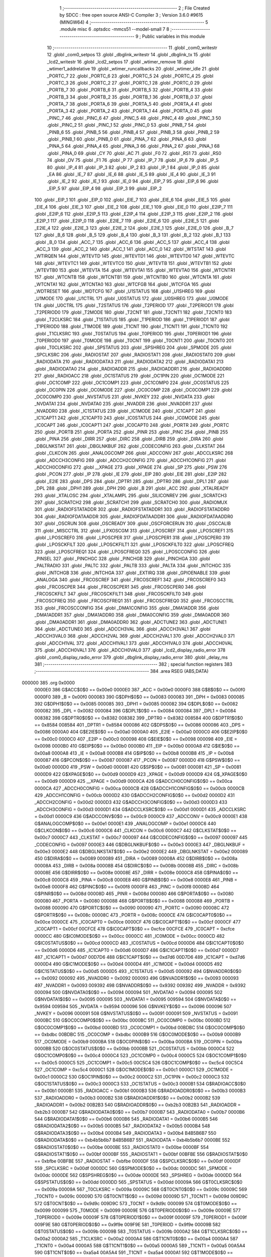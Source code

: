                                       1 ;--------------------------------------------------------
                                      2 ; File Created by SDCC : free open source ANSI-C Compiler
                                      3 ; Version 3.6.0 #9615 (MINGW64)
                                      4 ;--------------------------------------------------------
                                      5 	.module misc
                                      6 	.optsdcc -mmcs51 --model-small
                                      7 	
                                      8 ;--------------------------------------------------------
                                      9 ; Public variables in this module
                                     10 ;--------------------------------------------------------
                                     11 	.globl _com0_writestr
                                     12 	.globl _com0_setpos
                                     13 	.globl _dbglink_writestr
                                     14 	.globl _dbglink_tx
                                     15 	.globl _lcd2_writestr
                                     16 	.globl _lcd2_setpos
                                     17 	.globl _wtimer_remove
                                     18 	.globl _wtimer1_addrelative
                                     19 	.globl _wtimer_runcallbacks
                                     20 	.globl _wtimer_idle
                                     21 	.globl _PORTC_7
                                     22 	.globl _PORTC_6
                                     23 	.globl _PORTC_5
                                     24 	.globl _PORTC_4
                                     25 	.globl _PORTC_3
                                     26 	.globl _PORTC_2
                                     27 	.globl _PORTC_1
                                     28 	.globl _PORTC_0
                                     29 	.globl _PORTB_7
                                     30 	.globl _PORTB_6
                                     31 	.globl _PORTB_5
                                     32 	.globl _PORTB_4
                                     33 	.globl _PORTB_3
                                     34 	.globl _PORTB_2
                                     35 	.globl _PORTB_1
                                     36 	.globl _PORTB_0
                                     37 	.globl _PORTA_7
                                     38 	.globl _PORTA_6
                                     39 	.globl _PORTA_5
                                     40 	.globl _PORTA_4
                                     41 	.globl _PORTA_3
                                     42 	.globl _PORTA_2
                                     43 	.globl _PORTA_1
                                     44 	.globl _PORTA_0
                                     45 	.globl _PINC_7
                                     46 	.globl _PINC_6
                                     47 	.globl _PINC_5
                                     48 	.globl _PINC_4
                                     49 	.globl _PINC_3
                                     50 	.globl _PINC_2
                                     51 	.globl _PINC_1
                                     52 	.globl _PINC_0
                                     53 	.globl _PINB_7
                                     54 	.globl _PINB_6
                                     55 	.globl _PINB_5
                                     56 	.globl _PINB_4
                                     57 	.globl _PINB_3
                                     58 	.globl _PINB_2
                                     59 	.globl _PINB_1
                                     60 	.globl _PINB_0
                                     61 	.globl _PINA_7
                                     62 	.globl _PINA_6
                                     63 	.globl _PINA_5
                                     64 	.globl _PINA_4
                                     65 	.globl _PINA_3
                                     66 	.globl _PINA_2
                                     67 	.globl _PINA_1
                                     68 	.globl _PINA_0
                                     69 	.globl _CY
                                     70 	.globl _AC
                                     71 	.globl _F0
                                     72 	.globl _RS1
                                     73 	.globl _RS0
                                     74 	.globl _OV
                                     75 	.globl _F1
                                     76 	.globl _P
                                     77 	.globl _IP_7
                                     78 	.globl _IP_6
                                     79 	.globl _IP_5
                                     80 	.globl _IP_4
                                     81 	.globl _IP_3
                                     82 	.globl _IP_2
                                     83 	.globl _IP_1
                                     84 	.globl _IP_0
                                     85 	.globl _EA
                                     86 	.globl _IE_7
                                     87 	.globl _IE_6
                                     88 	.globl _IE_5
                                     89 	.globl _IE_4
                                     90 	.globl _IE_3
                                     91 	.globl _IE_2
                                     92 	.globl _IE_1
                                     93 	.globl _IE_0
                                     94 	.globl _EIP_7
                                     95 	.globl _EIP_6
                                     96 	.globl _EIP_5
                                     97 	.globl _EIP_4
                                     98 	.globl _EIP_3
                                     99 	.globl _EIP_2
                                    100 	.globl _EIP_1
                                    101 	.globl _EIP_0
                                    102 	.globl _EIE_7
                                    103 	.globl _EIE_6
                                    104 	.globl _EIE_5
                                    105 	.globl _EIE_4
                                    106 	.globl _EIE_3
                                    107 	.globl _EIE_2
                                    108 	.globl _EIE_1
                                    109 	.globl _EIE_0
                                    110 	.globl _E2IP_7
                                    111 	.globl _E2IP_6
                                    112 	.globl _E2IP_5
                                    113 	.globl _E2IP_4
                                    114 	.globl _E2IP_3
                                    115 	.globl _E2IP_2
                                    116 	.globl _E2IP_1
                                    117 	.globl _E2IP_0
                                    118 	.globl _E2IE_7
                                    119 	.globl _E2IE_6
                                    120 	.globl _E2IE_5
                                    121 	.globl _E2IE_4
                                    122 	.globl _E2IE_3
                                    123 	.globl _E2IE_2
                                    124 	.globl _E2IE_1
                                    125 	.globl _E2IE_0
                                    126 	.globl _B_7
                                    127 	.globl _B_6
                                    128 	.globl _B_5
                                    129 	.globl _B_4
                                    130 	.globl _B_3
                                    131 	.globl _B_2
                                    132 	.globl _B_1
                                    133 	.globl _B_0
                                    134 	.globl _ACC_7
                                    135 	.globl _ACC_6
                                    136 	.globl _ACC_5
                                    137 	.globl _ACC_4
                                    138 	.globl _ACC_3
                                    139 	.globl _ACC_2
                                    140 	.globl _ACC_1
                                    141 	.globl _ACC_0
                                    142 	.globl _WTSTAT
                                    143 	.globl _WTIRQEN
                                    144 	.globl _WTEVTD
                                    145 	.globl _WTEVTD1
                                    146 	.globl _WTEVTD0
                                    147 	.globl _WTEVTC
                                    148 	.globl _WTEVTC1
                                    149 	.globl _WTEVTC0
                                    150 	.globl _WTEVTB
                                    151 	.globl _WTEVTB1
                                    152 	.globl _WTEVTB0
                                    153 	.globl _WTEVTA
                                    154 	.globl _WTEVTA1
                                    155 	.globl _WTEVTA0
                                    156 	.globl _WTCNTR1
                                    157 	.globl _WTCNTB
                                    158 	.globl _WTCNTB1
                                    159 	.globl _WTCNTB0
                                    160 	.globl _WTCNTA
                                    161 	.globl _WTCNTA1
                                    162 	.globl _WTCNTA0
                                    163 	.globl _WTCFGB
                                    164 	.globl _WTCFGA
                                    165 	.globl _WDTRESET
                                    166 	.globl _WDTCFG
                                    167 	.globl _U1STATUS
                                    168 	.globl _U1SHREG
                                    169 	.globl _U1MODE
                                    170 	.globl _U1CTRL
                                    171 	.globl _U0STATUS
                                    172 	.globl _U0SHREG
                                    173 	.globl _U0MODE
                                    174 	.globl _U0CTRL
                                    175 	.globl _T2STATUS
                                    176 	.globl _T2PERIOD
                                    177 	.globl _T2PERIOD1
                                    178 	.globl _T2PERIOD0
                                    179 	.globl _T2MODE
                                    180 	.globl _T2CNT
                                    181 	.globl _T2CNT1
                                    182 	.globl _T2CNT0
                                    183 	.globl _T2CLKSRC
                                    184 	.globl _T1STATUS
                                    185 	.globl _T1PERIOD
                                    186 	.globl _T1PERIOD1
                                    187 	.globl _T1PERIOD0
                                    188 	.globl _T1MODE
                                    189 	.globl _T1CNT
                                    190 	.globl _T1CNT1
                                    191 	.globl _T1CNT0
                                    192 	.globl _T1CLKSRC
                                    193 	.globl _T0STATUS
                                    194 	.globl _T0PERIOD
                                    195 	.globl _T0PERIOD1
                                    196 	.globl _T0PERIOD0
                                    197 	.globl _T0MODE
                                    198 	.globl _T0CNT
                                    199 	.globl _T0CNT1
                                    200 	.globl _T0CNT0
                                    201 	.globl _T0CLKSRC
                                    202 	.globl _SPSTATUS
                                    203 	.globl _SPSHREG
                                    204 	.globl _SPMODE
                                    205 	.globl _SPCLKSRC
                                    206 	.globl _RADIOSTAT
                                    207 	.globl _RADIOSTAT1
                                    208 	.globl _RADIOSTAT0
                                    209 	.globl _RADIODATA
                                    210 	.globl _RADIODATA3
                                    211 	.globl _RADIODATA2
                                    212 	.globl _RADIODATA1
                                    213 	.globl _RADIODATA0
                                    214 	.globl _RADIOADDR
                                    215 	.globl _RADIOADDR1
                                    216 	.globl _RADIOADDR0
                                    217 	.globl _RADIOACC
                                    218 	.globl _OC1STATUS
                                    219 	.globl _OC1PIN
                                    220 	.globl _OC1MODE
                                    221 	.globl _OC1COMP
                                    222 	.globl _OC1COMP1
                                    223 	.globl _OC1COMP0
                                    224 	.globl _OC0STATUS
                                    225 	.globl _OC0PIN
                                    226 	.globl _OC0MODE
                                    227 	.globl _OC0COMP
                                    228 	.globl _OC0COMP1
                                    229 	.globl _OC0COMP0
                                    230 	.globl _NVSTATUS
                                    231 	.globl _NVKEY
                                    232 	.globl _NVDATA
                                    233 	.globl _NVDATA1
                                    234 	.globl _NVDATA0
                                    235 	.globl _NVADDR
                                    236 	.globl _NVADDR1
                                    237 	.globl _NVADDR0
                                    238 	.globl _IC1STATUS
                                    239 	.globl _IC1MODE
                                    240 	.globl _IC1CAPT
                                    241 	.globl _IC1CAPT1
                                    242 	.globl _IC1CAPT0
                                    243 	.globl _IC0STATUS
                                    244 	.globl _IC0MODE
                                    245 	.globl _IC0CAPT
                                    246 	.globl _IC0CAPT1
                                    247 	.globl _IC0CAPT0
                                    248 	.globl _PORTR
                                    249 	.globl _PORTC
                                    250 	.globl _PORTB
                                    251 	.globl _PORTA
                                    252 	.globl _PINR
                                    253 	.globl _PINC
                                    254 	.globl _PINB
                                    255 	.globl _PINA
                                    256 	.globl _DIRR
                                    257 	.globl _DIRC
                                    258 	.globl _DIRB
                                    259 	.globl _DIRA
                                    260 	.globl _DBGLNKSTAT
                                    261 	.globl _DBGLNKBUF
                                    262 	.globl _CODECONFIG
                                    263 	.globl _CLKSTAT
                                    264 	.globl _CLKCON
                                    265 	.globl _ANALOGCOMP
                                    266 	.globl _ADCCONV
                                    267 	.globl _ADCCLKSRC
                                    268 	.globl _ADCCH3CONFIG
                                    269 	.globl _ADCCH2CONFIG
                                    270 	.globl _ADCCH1CONFIG
                                    271 	.globl _ADCCH0CONFIG
                                    272 	.globl __XPAGE
                                    273 	.globl _XPAGE
                                    274 	.globl _SP
                                    275 	.globl _PSW
                                    276 	.globl _PCON
                                    277 	.globl _IP
                                    278 	.globl _IE
                                    279 	.globl _EIP
                                    280 	.globl _EIE
                                    281 	.globl _E2IP
                                    282 	.globl _E2IE
                                    283 	.globl _DPS
                                    284 	.globl _DPTR1
                                    285 	.globl _DPTR0
                                    286 	.globl _DPL1
                                    287 	.globl _DPL
                                    288 	.globl _DPH1
                                    289 	.globl _DPH
                                    290 	.globl _B
                                    291 	.globl _ACC
                                    292 	.globl _XTALREADY
                                    293 	.globl _XTALOSC
                                    294 	.globl _XTALAMPL
                                    295 	.globl _SILICONREV
                                    296 	.globl _SCRATCH3
                                    297 	.globl _SCRATCH2
                                    298 	.globl _SCRATCH1
                                    299 	.globl _SCRATCH0
                                    300 	.globl _RADIOMUX
                                    301 	.globl _RADIOFSTATADDR
                                    302 	.globl _RADIOFSTATADDR1
                                    303 	.globl _RADIOFSTATADDR0
                                    304 	.globl _RADIOFDATAADDR
                                    305 	.globl _RADIOFDATAADDR1
                                    306 	.globl _RADIOFDATAADDR0
                                    307 	.globl _OSCRUN
                                    308 	.globl _OSCREADY
                                    309 	.globl _OSCFORCERUN
                                    310 	.globl _OSCCALIB
                                    311 	.globl _MISCCTRL
                                    312 	.globl _LPXOSCGM
                                    313 	.globl _LPOSCREF
                                    314 	.globl _LPOSCREF1
                                    315 	.globl _LPOSCREF0
                                    316 	.globl _LPOSCPER
                                    317 	.globl _LPOSCPER1
                                    318 	.globl _LPOSCPER0
                                    319 	.globl _LPOSCKFILT
                                    320 	.globl _LPOSCKFILT1
                                    321 	.globl _LPOSCKFILT0
                                    322 	.globl _LPOSCFREQ
                                    323 	.globl _LPOSCFREQ1
                                    324 	.globl _LPOSCFREQ0
                                    325 	.globl _LPOSCCONFIG
                                    326 	.globl _PINSEL
                                    327 	.globl _PINCHGC
                                    328 	.globl _PINCHGB
                                    329 	.globl _PINCHGA
                                    330 	.globl _PALTRADIO
                                    331 	.globl _PALTC
                                    332 	.globl _PALTB
                                    333 	.globl _PALTA
                                    334 	.globl _INTCHGC
                                    335 	.globl _INTCHGB
                                    336 	.globl _INTCHGA
                                    337 	.globl _EXTIRQ
                                    338 	.globl _GPIOENABLE
                                    339 	.globl _ANALOGA
                                    340 	.globl _FRCOSCREF
                                    341 	.globl _FRCOSCREF1
                                    342 	.globl _FRCOSCREF0
                                    343 	.globl _FRCOSCPER
                                    344 	.globl _FRCOSCPER1
                                    345 	.globl _FRCOSCPER0
                                    346 	.globl _FRCOSCKFILT
                                    347 	.globl _FRCOSCKFILT1
                                    348 	.globl _FRCOSCKFILT0
                                    349 	.globl _FRCOSCFREQ
                                    350 	.globl _FRCOSCFREQ1
                                    351 	.globl _FRCOSCFREQ0
                                    352 	.globl _FRCOSCCTRL
                                    353 	.globl _FRCOSCCONFIG
                                    354 	.globl _DMA1CONFIG
                                    355 	.globl _DMA1ADDR
                                    356 	.globl _DMA1ADDR1
                                    357 	.globl _DMA1ADDR0
                                    358 	.globl _DMA0CONFIG
                                    359 	.globl _DMA0ADDR
                                    360 	.globl _DMA0ADDR1
                                    361 	.globl _DMA0ADDR0
                                    362 	.globl _ADCTUNE2
                                    363 	.globl _ADCTUNE1
                                    364 	.globl _ADCTUNE0
                                    365 	.globl _ADCCH3VAL
                                    366 	.globl _ADCCH3VAL1
                                    367 	.globl _ADCCH3VAL0
                                    368 	.globl _ADCCH2VAL
                                    369 	.globl _ADCCH2VAL1
                                    370 	.globl _ADCCH2VAL0
                                    371 	.globl _ADCCH1VAL
                                    372 	.globl _ADCCH1VAL1
                                    373 	.globl _ADCCH1VAL0
                                    374 	.globl _ADCCH0VAL
                                    375 	.globl _ADCCH0VAL1
                                    376 	.globl _ADCCH0VAL0
                                    377 	.globl _lcd2_display_radio_error
                                    378 	.globl _com0_display_radio_error
                                    379 	.globl _dbglink_display_radio_error
                                    380 	.globl _delay_ms
                                    381 ;--------------------------------------------------------
                                    382 ; special function registers
                                    383 ;--------------------------------------------------------
                                    384 	.area RSEG    (ABS,DATA)
      000000                        385 	.org 0x0000
                           0000E0   386 G$ACC$0$0 == 0x00e0
                           0000E0   387 _ACC	=	0x00e0
                           0000F0   388 G$B$0$0 == 0x00f0
                           0000F0   389 _B	=	0x00f0
                           000083   390 G$DPH$0$0 == 0x0083
                           000083   391 _DPH	=	0x0083
                           000085   392 G$DPH1$0$0 == 0x0085
                           000085   393 _DPH1	=	0x0085
                           000082   394 G$DPL$0$0 == 0x0082
                           000082   395 _DPL	=	0x0082
                           000084   396 G$DPL1$0$0 == 0x0084
                           000084   397 _DPL1	=	0x0084
                           008382   398 G$DPTR0$0$0 == 0x8382
                           008382   399 _DPTR0	=	0x8382
                           008584   400 G$DPTR1$0$0 == 0x8584
                           008584   401 _DPTR1	=	0x8584
                           000086   402 G$DPS$0$0 == 0x0086
                           000086   403 _DPS	=	0x0086
                           0000A0   404 G$E2IE$0$0 == 0x00a0
                           0000A0   405 _E2IE	=	0x00a0
                           0000C0   406 G$E2IP$0$0 == 0x00c0
                           0000C0   407 _E2IP	=	0x00c0
                           000098   408 G$EIE$0$0 == 0x0098
                           000098   409 _EIE	=	0x0098
                           0000B0   410 G$EIP$0$0 == 0x00b0
                           0000B0   411 _EIP	=	0x00b0
                           0000A8   412 G$IE$0$0 == 0x00a8
                           0000A8   413 _IE	=	0x00a8
                           0000B8   414 G$IP$0$0 == 0x00b8
                           0000B8   415 _IP	=	0x00b8
                           000087   416 G$PCON$0$0 == 0x0087
                           000087   417 _PCON	=	0x0087
                           0000D0   418 G$PSW$0$0 == 0x00d0
                           0000D0   419 _PSW	=	0x00d0
                           000081   420 G$SP$0$0 == 0x0081
                           000081   421 _SP	=	0x0081
                           0000D9   422 G$XPAGE$0$0 == 0x00d9
                           0000D9   423 _XPAGE	=	0x00d9
                           0000D9   424 G$_XPAGE$0$0 == 0x00d9
                           0000D9   425 __XPAGE	=	0x00d9
                           0000CA   426 G$ADCCH0CONFIG$0$0 == 0x00ca
                           0000CA   427 _ADCCH0CONFIG	=	0x00ca
                           0000CB   428 G$ADCCH1CONFIG$0$0 == 0x00cb
                           0000CB   429 _ADCCH1CONFIG	=	0x00cb
                           0000D2   430 G$ADCCH2CONFIG$0$0 == 0x00d2
                           0000D2   431 _ADCCH2CONFIG	=	0x00d2
                           0000D3   432 G$ADCCH3CONFIG$0$0 == 0x00d3
                           0000D3   433 _ADCCH3CONFIG	=	0x00d3
                           0000D1   434 G$ADCCLKSRC$0$0 == 0x00d1
                           0000D1   435 _ADCCLKSRC	=	0x00d1
                           0000C9   436 G$ADCCONV$0$0 == 0x00c9
                           0000C9   437 _ADCCONV	=	0x00c9
                           0000E1   438 G$ANALOGCOMP$0$0 == 0x00e1
                           0000E1   439 _ANALOGCOMP	=	0x00e1
                           0000C6   440 G$CLKCON$0$0 == 0x00c6
                           0000C6   441 _CLKCON	=	0x00c6
                           0000C7   442 G$CLKSTAT$0$0 == 0x00c7
                           0000C7   443 _CLKSTAT	=	0x00c7
                           000097   444 G$CODECONFIG$0$0 == 0x0097
                           000097   445 _CODECONFIG	=	0x0097
                           0000E3   446 G$DBGLNKBUF$0$0 == 0x00e3
                           0000E3   447 _DBGLNKBUF	=	0x00e3
                           0000E2   448 G$DBGLNKSTAT$0$0 == 0x00e2
                           0000E2   449 _DBGLNKSTAT	=	0x00e2
                           000089   450 G$DIRA$0$0 == 0x0089
                           000089   451 _DIRA	=	0x0089
                           00008A   452 G$DIRB$0$0 == 0x008a
                           00008A   453 _DIRB	=	0x008a
                           00008B   454 G$DIRC$0$0 == 0x008b
                           00008B   455 _DIRC	=	0x008b
                           00008E   456 G$DIRR$0$0 == 0x008e
                           00008E   457 _DIRR	=	0x008e
                           0000C8   458 G$PINA$0$0 == 0x00c8
                           0000C8   459 _PINA	=	0x00c8
                           0000E8   460 G$PINB$0$0 == 0x00e8
                           0000E8   461 _PINB	=	0x00e8
                           0000F8   462 G$PINC$0$0 == 0x00f8
                           0000F8   463 _PINC	=	0x00f8
                           00008D   464 G$PINR$0$0 == 0x008d
                           00008D   465 _PINR	=	0x008d
                           000080   466 G$PORTA$0$0 == 0x0080
                           000080   467 _PORTA	=	0x0080
                           000088   468 G$PORTB$0$0 == 0x0088
                           000088   469 _PORTB	=	0x0088
                           000090   470 G$PORTC$0$0 == 0x0090
                           000090   471 _PORTC	=	0x0090
                           00008C   472 G$PORTR$0$0 == 0x008c
                           00008C   473 _PORTR	=	0x008c
                           0000CE   474 G$IC0CAPT0$0$0 == 0x00ce
                           0000CE   475 _IC0CAPT0	=	0x00ce
                           0000CF   476 G$IC0CAPT1$0$0 == 0x00cf
                           0000CF   477 _IC0CAPT1	=	0x00cf
                           00CFCE   478 G$IC0CAPT$0$0 == 0xcfce
                           00CFCE   479 _IC0CAPT	=	0xcfce
                           0000CC   480 G$IC0MODE$0$0 == 0x00cc
                           0000CC   481 _IC0MODE	=	0x00cc
                           0000CD   482 G$IC0STATUS$0$0 == 0x00cd
                           0000CD   483 _IC0STATUS	=	0x00cd
                           0000D6   484 G$IC1CAPT0$0$0 == 0x00d6
                           0000D6   485 _IC1CAPT0	=	0x00d6
                           0000D7   486 G$IC1CAPT1$0$0 == 0x00d7
                           0000D7   487 _IC1CAPT1	=	0x00d7
                           00D7D6   488 G$IC1CAPT$0$0 == 0xd7d6
                           00D7D6   489 _IC1CAPT	=	0xd7d6
                           0000D4   490 G$IC1MODE$0$0 == 0x00d4
                           0000D4   491 _IC1MODE	=	0x00d4
                           0000D5   492 G$IC1STATUS$0$0 == 0x00d5
                           0000D5   493 _IC1STATUS	=	0x00d5
                           000092   494 G$NVADDR0$0$0 == 0x0092
                           000092   495 _NVADDR0	=	0x0092
                           000093   496 G$NVADDR1$0$0 == 0x0093
                           000093   497 _NVADDR1	=	0x0093
                           009392   498 G$NVADDR$0$0 == 0x9392
                           009392   499 _NVADDR	=	0x9392
                           000094   500 G$NVDATA0$0$0 == 0x0094
                           000094   501 _NVDATA0	=	0x0094
                           000095   502 G$NVDATA1$0$0 == 0x0095
                           000095   503 _NVDATA1	=	0x0095
                           009594   504 G$NVDATA$0$0 == 0x9594
                           009594   505 _NVDATA	=	0x9594
                           000096   506 G$NVKEY$0$0 == 0x0096
                           000096   507 _NVKEY	=	0x0096
                           000091   508 G$NVSTATUS$0$0 == 0x0091
                           000091   509 _NVSTATUS	=	0x0091
                           0000BC   510 G$OC0COMP0$0$0 == 0x00bc
                           0000BC   511 _OC0COMP0	=	0x00bc
                           0000BD   512 G$OC0COMP1$0$0 == 0x00bd
                           0000BD   513 _OC0COMP1	=	0x00bd
                           00BDBC   514 G$OC0COMP$0$0 == 0xbdbc
                           00BDBC   515 _OC0COMP	=	0xbdbc
                           0000B9   516 G$OC0MODE$0$0 == 0x00b9
                           0000B9   517 _OC0MODE	=	0x00b9
                           0000BA   518 G$OC0PIN$0$0 == 0x00ba
                           0000BA   519 _OC0PIN	=	0x00ba
                           0000BB   520 G$OC0STATUS$0$0 == 0x00bb
                           0000BB   521 _OC0STATUS	=	0x00bb
                           0000C4   522 G$OC1COMP0$0$0 == 0x00c4
                           0000C4   523 _OC1COMP0	=	0x00c4
                           0000C5   524 G$OC1COMP1$0$0 == 0x00c5
                           0000C5   525 _OC1COMP1	=	0x00c5
                           00C5C4   526 G$OC1COMP$0$0 == 0xc5c4
                           00C5C4   527 _OC1COMP	=	0xc5c4
                           0000C1   528 G$OC1MODE$0$0 == 0x00c1
                           0000C1   529 _OC1MODE	=	0x00c1
                           0000C2   530 G$OC1PIN$0$0 == 0x00c2
                           0000C2   531 _OC1PIN	=	0x00c2
                           0000C3   532 G$OC1STATUS$0$0 == 0x00c3
                           0000C3   533 _OC1STATUS	=	0x00c3
                           0000B1   534 G$RADIOACC$0$0 == 0x00b1
                           0000B1   535 _RADIOACC	=	0x00b1
                           0000B3   536 G$RADIOADDR0$0$0 == 0x00b3
                           0000B3   537 _RADIOADDR0	=	0x00b3
                           0000B2   538 G$RADIOADDR1$0$0 == 0x00b2
                           0000B2   539 _RADIOADDR1	=	0x00b2
                           00B2B3   540 G$RADIOADDR$0$0 == 0xb2b3
                           00B2B3   541 _RADIOADDR	=	0xb2b3
                           0000B7   542 G$RADIODATA0$0$0 == 0x00b7
                           0000B7   543 _RADIODATA0	=	0x00b7
                           0000B6   544 G$RADIODATA1$0$0 == 0x00b6
                           0000B6   545 _RADIODATA1	=	0x00b6
                           0000B5   546 G$RADIODATA2$0$0 == 0x00b5
                           0000B5   547 _RADIODATA2	=	0x00b5
                           0000B4   548 G$RADIODATA3$0$0 == 0x00b4
                           0000B4   549 _RADIODATA3	=	0x00b4
                           B4B5B6B7   550 G$RADIODATA$0$0 == 0xb4b5b6b7
                           B4B5B6B7   551 _RADIODATA	=	0xb4b5b6b7
                           0000BE   552 G$RADIOSTAT0$0$0 == 0x00be
                           0000BE   553 _RADIOSTAT0	=	0x00be
                           0000BF   554 G$RADIOSTAT1$0$0 == 0x00bf
                           0000BF   555 _RADIOSTAT1	=	0x00bf
                           00BFBE   556 G$RADIOSTAT$0$0 == 0xbfbe
                           00BFBE   557 _RADIOSTAT	=	0xbfbe
                           0000DF   558 G$SPCLKSRC$0$0 == 0x00df
                           0000DF   559 _SPCLKSRC	=	0x00df
                           0000DC   560 G$SPMODE$0$0 == 0x00dc
                           0000DC   561 _SPMODE	=	0x00dc
                           0000DE   562 G$SPSHREG$0$0 == 0x00de
                           0000DE   563 _SPSHREG	=	0x00de
                           0000DD   564 G$SPSTATUS$0$0 == 0x00dd
                           0000DD   565 _SPSTATUS	=	0x00dd
                           00009A   566 G$T0CLKSRC$0$0 == 0x009a
                           00009A   567 _T0CLKSRC	=	0x009a
                           00009C   568 G$T0CNT0$0$0 == 0x009c
                           00009C   569 _T0CNT0	=	0x009c
                           00009D   570 G$T0CNT1$0$0 == 0x009d
                           00009D   571 _T0CNT1	=	0x009d
                           009D9C   572 G$T0CNT$0$0 == 0x9d9c
                           009D9C   573 _T0CNT	=	0x9d9c
                           000099   574 G$T0MODE$0$0 == 0x0099
                           000099   575 _T0MODE	=	0x0099
                           00009E   576 G$T0PERIOD0$0$0 == 0x009e
                           00009E   577 _T0PERIOD0	=	0x009e
                           00009F   578 G$T0PERIOD1$0$0 == 0x009f
                           00009F   579 _T0PERIOD1	=	0x009f
                           009F9E   580 G$T0PERIOD$0$0 == 0x9f9e
                           009F9E   581 _T0PERIOD	=	0x9f9e
                           00009B   582 G$T0STATUS$0$0 == 0x009b
                           00009B   583 _T0STATUS	=	0x009b
                           0000A2   584 G$T1CLKSRC$0$0 == 0x00a2
                           0000A2   585 _T1CLKSRC	=	0x00a2
                           0000A4   586 G$T1CNT0$0$0 == 0x00a4
                           0000A4   587 _T1CNT0	=	0x00a4
                           0000A5   588 G$T1CNT1$0$0 == 0x00a5
                           0000A5   589 _T1CNT1	=	0x00a5
                           00A5A4   590 G$T1CNT$0$0 == 0xa5a4
                           00A5A4   591 _T1CNT	=	0xa5a4
                           0000A1   592 G$T1MODE$0$0 == 0x00a1
                           0000A1   593 _T1MODE	=	0x00a1
                           0000A6   594 G$T1PERIOD0$0$0 == 0x00a6
                           0000A6   595 _T1PERIOD0	=	0x00a6
                           0000A7   596 G$T1PERIOD1$0$0 == 0x00a7
                           0000A7   597 _T1PERIOD1	=	0x00a7
                           00A7A6   598 G$T1PERIOD$0$0 == 0xa7a6
                           00A7A6   599 _T1PERIOD	=	0xa7a6
                           0000A3   600 G$T1STATUS$0$0 == 0x00a3
                           0000A3   601 _T1STATUS	=	0x00a3
                           0000AA   602 G$T2CLKSRC$0$0 == 0x00aa
                           0000AA   603 _T2CLKSRC	=	0x00aa
                           0000AC   604 G$T2CNT0$0$0 == 0x00ac
                           0000AC   605 _T2CNT0	=	0x00ac
                           0000AD   606 G$T2CNT1$0$0 == 0x00ad
                           0000AD   607 _T2CNT1	=	0x00ad
                           00ADAC   608 G$T2CNT$0$0 == 0xadac
                           00ADAC   609 _T2CNT	=	0xadac
                           0000A9   610 G$T2MODE$0$0 == 0x00a9
                           0000A9   611 _T2MODE	=	0x00a9
                           0000AE   612 G$T2PERIOD0$0$0 == 0x00ae
                           0000AE   613 _T2PERIOD0	=	0x00ae
                           0000AF   614 G$T2PERIOD1$0$0 == 0x00af
                           0000AF   615 _T2PERIOD1	=	0x00af
                           00AFAE   616 G$T2PERIOD$0$0 == 0xafae
                           00AFAE   617 _T2PERIOD	=	0xafae
                           0000AB   618 G$T2STATUS$0$0 == 0x00ab
                           0000AB   619 _T2STATUS	=	0x00ab
                           0000E4   620 G$U0CTRL$0$0 == 0x00e4
                           0000E4   621 _U0CTRL	=	0x00e4
                           0000E7   622 G$U0MODE$0$0 == 0x00e7
                           0000E7   623 _U0MODE	=	0x00e7
                           0000E6   624 G$U0SHREG$0$0 == 0x00e6
                           0000E6   625 _U0SHREG	=	0x00e6
                           0000E5   626 G$U0STATUS$0$0 == 0x00e5
                           0000E5   627 _U0STATUS	=	0x00e5
                           0000EC   628 G$U1CTRL$0$0 == 0x00ec
                           0000EC   629 _U1CTRL	=	0x00ec
                           0000EF   630 G$U1MODE$0$0 == 0x00ef
                           0000EF   631 _U1MODE	=	0x00ef
                           0000EE   632 G$U1SHREG$0$0 == 0x00ee
                           0000EE   633 _U1SHREG	=	0x00ee
                           0000ED   634 G$U1STATUS$0$0 == 0x00ed
                           0000ED   635 _U1STATUS	=	0x00ed
                           0000DA   636 G$WDTCFG$0$0 == 0x00da
                           0000DA   637 _WDTCFG	=	0x00da
                           0000DB   638 G$WDTRESET$0$0 == 0x00db
                           0000DB   639 _WDTRESET	=	0x00db
                           0000F1   640 G$WTCFGA$0$0 == 0x00f1
                           0000F1   641 _WTCFGA	=	0x00f1
                           0000F9   642 G$WTCFGB$0$0 == 0x00f9
                           0000F9   643 _WTCFGB	=	0x00f9
                           0000F2   644 G$WTCNTA0$0$0 == 0x00f2
                           0000F2   645 _WTCNTA0	=	0x00f2
                           0000F3   646 G$WTCNTA1$0$0 == 0x00f3
                           0000F3   647 _WTCNTA1	=	0x00f3
                           00F3F2   648 G$WTCNTA$0$0 == 0xf3f2
                           00F3F2   649 _WTCNTA	=	0xf3f2
                           0000FA   650 G$WTCNTB0$0$0 == 0x00fa
                           0000FA   651 _WTCNTB0	=	0x00fa
                           0000FB   652 G$WTCNTB1$0$0 == 0x00fb
                           0000FB   653 _WTCNTB1	=	0x00fb
                           00FBFA   654 G$WTCNTB$0$0 == 0xfbfa
                           00FBFA   655 _WTCNTB	=	0xfbfa
                           0000EB   656 G$WTCNTR1$0$0 == 0x00eb
                           0000EB   657 _WTCNTR1	=	0x00eb
                           0000F4   658 G$WTEVTA0$0$0 == 0x00f4
                           0000F4   659 _WTEVTA0	=	0x00f4
                           0000F5   660 G$WTEVTA1$0$0 == 0x00f5
                           0000F5   661 _WTEVTA1	=	0x00f5
                           00F5F4   662 G$WTEVTA$0$0 == 0xf5f4
                           00F5F4   663 _WTEVTA	=	0xf5f4
                           0000F6   664 G$WTEVTB0$0$0 == 0x00f6
                           0000F6   665 _WTEVTB0	=	0x00f6
                           0000F7   666 G$WTEVTB1$0$0 == 0x00f7
                           0000F7   667 _WTEVTB1	=	0x00f7
                           00F7F6   668 G$WTEVTB$0$0 == 0xf7f6
                           00F7F6   669 _WTEVTB	=	0xf7f6
                           0000FC   670 G$WTEVTC0$0$0 == 0x00fc
                           0000FC   671 _WTEVTC0	=	0x00fc
                           0000FD   672 G$WTEVTC1$0$0 == 0x00fd
                           0000FD   673 _WTEVTC1	=	0x00fd
                           00FDFC   674 G$WTEVTC$0$0 == 0xfdfc
                           00FDFC   675 _WTEVTC	=	0xfdfc
                           0000FE   676 G$WTEVTD0$0$0 == 0x00fe
                           0000FE   677 _WTEVTD0	=	0x00fe
                           0000FF   678 G$WTEVTD1$0$0 == 0x00ff
                           0000FF   679 _WTEVTD1	=	0x00ff
                           00FFFE   680 G$WTEVTD$0$0 == 0xfffe
                           00FFFE   681 _WTEVTD	=	0xfffe
                           0000E9   682 G$WTIRQEN$0$0 == 0x00e9
                           0000E9   683 _WTIRQEN	=	0x00e9
                           0000EA   684 G$WTSTAT$0$0 == 0x00ea
                           0000EA   685 _WTSTAT	=	0x00ea
                                    686 ;--------------------------------------------------------
                                    687 ; special function bits
                                    688 ;--------------------------------------------------------
                                    689 	.area RSEG    (ABS,DATA)
      000000                        690 	.org 0x0000
                           0000E0   691 G$ACC_0$0$0 == 0x00e0
                           0000E0   692 _ACC_0	=	0x00e0
                           0000E1   693 G$ACC_1$0$0 == 0x00e1
                           0000E1   694 _ACC_1	=	0x00e1
                           0000E2   695 G$ACC_2$0$0 == 0x00e2
                           0000E2   696 _ACC_2	=	0x00e2
                           0000E3   697 G$ACC_3$0$0 == 0x00e3
                           0000E3   698 _ACC_3	=	0x00e3
                           0000E4   699 G$ACC_4$0$0 == 0x00e4
                           0000E4   700 _ACC_4	=	0x00e4
                           0000E5   701 G$ACC_5$0$0 == 0x00e5
                           0000E5   702 _ACC_5	=	0x00e5
                           0000E6   703 G$ACC_6$0$0 == 0x00e6
                           0000E6   704 _ACC_6	=	0x00e6
                           0000E7   705 G$ACC_7$0$0 == 0x00e7
                           0000E7   706 _ACC_7	=	0x00e7
                           0000F0   707 G$B_0$0$0 == 0x00f0
                           0000F0   708 _B_0	=	0x00f0
                           0000F1   709 G$B_1$0$0 == 0x00f1
                           0000F1   710 _B_1	=	0x00f1
                           0000F2   711 G$B_2$0$0 == 0x00f2
                           0000F2   712 _B_2	=	0x00f2
                           0000F3   713 G$B_3$0$0 == 0x00f3
                           0000F3   714 _B_3	=	0x00f3
                           0000F4   715 G$B_4$0$0 == 0x00f4
                           0000F4   716 _B_4	=	0x00f4
                           0000F5   717 G$B_5$0$0 == 0x00f5
                           0000F5   718 _B_5	=	0x00f5
                           0000F6   719 G$B_6$0$0 == 0x00f6
                           0000F6   720 _B_6	=	0x00f6
                           0000F7   721 G$B_7$0$0 == 0x00f7
                           0000F7   722 _B_7	=	0x00f7
                           0000A0   723 G$E2IE_0$0$0 == 0x00a0
                           0000A0   724 _E2IE_0	=	0x00a0
                           0000A1   725 G$E2IE_1$0$0 == 0x00a1
                           0000A1   726 _E2IE_1	=	0x00a1
                           0000A2   727 G$E2IE_2$0$0 == 0x00a2
                           0000A2   728 _E2IE_2	=	0x00a2
                           0000A3   729 G$E2IE_3$0$0 == 0x00a3
                           0000A3   730 _E2IE_3	=	0x00a3
                           0000A4   731 G$E2IE_4$0$0 == 0x00a4
                           0000A4   732 _E2IE_4	=	0x00a4
                           0000A5   733 G$E2IE_5$0$0 == 0x00a5
                           0000A5   734 _E2IE_5	=	0x00a5
                           0000A6   735 G$E2IE_6$0$0 == 0x00a6
                           0000A6   736 _E2IE_6	=	0x00a6
                           0000A7   737 G$E2IE_7$0$0 == 0x00a7
                           0000A7   738 _E2IE_7	=	0x00a7
                           0000C0   739 G$E2IP_0$0$0 == 0x00c0
                           0000C0   740 _E2IP_0	=	0x00c0
                           0000C1   741 G$E2IP_1$0$0 == 0x00c1
                           0000C1   742 _E2IP_1	=	0x00c1
                           0000C2   743 G$E2IP_2$0$0 == 0x00c2
                           0000C2   744 _E2IP_2	=	0x00c2
                           0000C3   745 G$E2IP_3$0$0 == 0x00c3
                           0000C3   746 _E2IP_3	=	0x00c3
                           0000C4   747 G$E2IP_4$0$0 == 0x00c4
                           0000C4   748 _E2IP_4	=	0x00c4
                           0000C5   749 G$E2IP_5$0$0 == 0x00c5
                           0000C5   750 _E2IP_5	=	0x00c5
                           0000C6   751 G$E2IP_6$0$0 == 0x00c6
                           0000C6   752 _E2IP_6	=	0x00c6
                           0000C7   753 G$E2IP_7$0$0 == 0x00c7
                           0000C7   754 _E2IP_7	=	0x00c7
                           000098   755 G$EIE_0$0$0 == 0x0098
                           000098   756 _EIE_0	=	0x0098
                           000099   757 G$EIE_1$0$0 == 0x0099
                           000099   758 _EIE_1	=	0x0099
                           00009A   759 G$EIE_2$0$0 == 0x009a
                           00009A   760 _EIE_2	=	0x009a
                           00009B   761 G$EIE_3$0$0 == 0x009b
                           00009B   762 _EIE_3	=	0x009b
                           00009C   763 G$EIE_4$0$0 == 0x009c
                           00009C   764 _EIE_4	=	0x009c
                           00009D   765 G$EIE_5$0$0 == 0x009d
                           00009D   766 _EIE_5	=	0x009d
                           00009E   767 G$EIE_6$0$0 == 0x009e
                           00009E   768 _EIE_6	=	0x009e
                           00009F   769 G$EIE_7$0$0 == 0x009f
                           00009F   770 _EIE_7	=	0x009f
                           0000B0   771 G$EIP_0$0$0 == 0x00b0
                           0000B0   772 _EIP_0	=	0x00b0
                           0000B1   773 G$EIP_1$0$0 == 0x00b1
                           0000B1   774 _EIP_1	=	0x00b1
                           0000B2   775 G$EIP_2$0$0 == 0x00b2
                           0000B2   776 _EIP_2	=	0x00b2
                           0000B3   777 G$EIP_3$0$0 == 0x00b3
                           0000B3   778 _EIP_3	=	0x00b3
                           0000B4   779 G$EIP_4$0$0 == 0x00b4
                           0000B4   780 _EIP_4	=	0x00b4
                           0000B5   781 G$EIP_5$0$0 == 0x00b5
                           0000B5   782 _EIP_5	=	0x00b5
                           0000B6   783 G$EIP_6$0$0 == 0x00b6
                           0000B6   784 _EIP_6	=	0x00b6
                           0000B7   785 G$EIP_7$0$0 == 0x00b7
                           0000B7   786 _EIP_7	=	0x00b7
                           0000A8   787 G$IE_0$0$0 == 0x00a8
                           0000A8   788 _IE_0	=	0x00a8
                           0000A9   789 G$IE_1$0$0 == 0x00a9
                           0000A9   790 _IE_1	=	0x00a9
                           0000AA   791 G$IE_2$0$0 == 0x00aa
                           0000AA   792 _IE_2	=	0x00aa
                           0000AB   793 G$IE_3$0$0 == 0x00ab
                           0000AB   794 _IE_3	=	0x00ab
                           0000AC   795 G$IE_4$0$0 == 0x00ac
                           0000AC   796 _IE_4	=	0x00ac
                           0000AD   797 G$IE_5$0$0 == 0x00ad
                           0000AD   798 _IE_5	=	0x00ad
                           0000AE   799 G$IE_6$0$0 == 0x00ae
                           0000AE   800 _IE_6	=	0x00ae
                           0000AF   801 G$IE_7$0$0 == 0x00af
                           0000AF   802 _IE_7	=	0x00af
                           0000AF   803 G$EA$0$0 == 0x00af
                           0000AF   804 _EA	=	0x00af
                           0000B8   805 G$IP_0$0$0 == 0x00b8
                           0000B8   806 _IP_0	=	0x00b8
                           0000B9   807 G$IP_1$0$0 == 0x00b9
                           0000B9   808 _IP_1	=	0x00b9
                           0000BA   809 G$IP_2$0$0 == 0x00ba
                           0000BA   810 _IP_2	=	0x00ba
                           0000BB   811 G$IP_3$0$0 == 0x00bb
                           0000BB   812 _IP_3	=	0x00bb
                           0000BC   813 G$IP_4$0$0 == 0x00bc
                           0000BC   814 _IP_4	=	0x00bc
                           0000BD   815 G$IP_5$0$0 == 0x00bd
                           0000BD   816 _IP_5	=	0x00bd
                           0000BE   817 G$IP_6$0$0 == 0x00be
                           0000BE   818 _IP_6	=	0x00be
                           0000BF   819 G$IP_7$0$0 == 0x00bf
                           0000BF   820 _IP_7	=	0x00bf
                           0000D0   821 G$P$0$0 == 0x00d0
                           0000D0   822 _P	=	0x00d0
                           0000D1   823 G$F1$0$0 == 0x00d1
                           0000D1   824 _F1	=	0x00d1
                           0000D2   825 G$OV$0$0 == 0x00d2
                           0000D2   826 _OV	=	0x00d2
                           0000D3   827 G$RS0$0$0 == 0x00d3
                           0000D3   828 _RS0	=	0x00d3
                           0000D4   829 G$RS1$0$0 == 0x00d4
                           0000D4   830 _RS1	=	0x00d4
                           0000D5   831 G$F0$0$0 == 0x00d5
                           0000D5   832 _F0	=	0x00d5
                           0000D6   833 G$AC$0$0 == 0x00d6
                           0000D6   834 _AC	=	0x00d6
                           0000D7   835 G$CY$0$0 == 0x00d7
                           0000D7   836 _CY	=	0x00d7
                           0000C8   837 G$PINA_0$0$0 == 0x00c8
                           0000C8   838 _PINA_0	=	0x00c8
                           0000C9   839 G$PINA_1$0$0 == 0x00c9
                           0000C9   840 _PINA_1	=	0x00c9
                           0000CA   841 G$PINA_2$0$0 == 0x00ca
                           0000CA   842 _PINA_2	=	0x00ca
                           0000CB   843 G$PINA_3$0$0 == 0x00cb
                           0000CB   844 _PINA_3	=	0x00cb
                           0000CC   845 G$PINA_4$0$0 == 0x00cc
                           0000CC   846 _PINA_4	=	0x00cc
                           0000CD   847 G$PINA_5$0$0 == 0x00cd
                           0000CD   848 _PINA_5	=	0x00cd
                           0000CE   849 G$PINA_6$0$0 == 0x00ce
                           0000CE   850 _PINA_6	=	0x00ce
                           0000CF   851 G$PINA_7$0$0 == 0x00cf
                           0000CF   852 _PINA_7	=	0x00cf
                           0000E8   853 G$PINB_0$0$0 == 0x00e8
                           0000E8   854 _PINB_0	=	0x00e8
                           0000E9   855 G$PINB_1$0$0 == 0x00e9
                           0000E9   856 _PINB_1	=	0x00e9
                           0000EA   857 G$PINB_2$0$0 == 0x00ea
                           0000EA   858 _PINB_2	=	0x00ea
                           0000EB   859 G$PINB_3$0$0 == 0x00eb
                           0000EB   860 _PINB_3	=	0x00eb
                           0000EC   861 G$PINB_4$0$0 == 0x00ec
                           0000EC   862 _PINB_4	=	0x00ec
                           0000ED   863 G$PINB_5$0$0 == 0x00ed
                           0000ED   864 _PINB_5	=	0x00ed
                           0000EE   865 G$PINB_6$0$0 == 0x00ee
                           0000EE   866 _PINB_6	=	0x00ee
                           0000EF   867 G$PINB_7$0$0 == 0x00ef
                           0000EF   868 _PINB_7	=	0x00ef
                           0000F8   869 G$PINC_0$0$0 == 0x00f8
                           0000F8   870 _PINC_0	=	0x00f8
                           0000F9   871 G$PINC_1$0$0 == 0x00f9
                           0000F9   872 _PINC_1	=	0x00f9
                           0000FA   873 G$PINC_2$0$0 == 0x00fa
                           0000FA   874 _PINC_2	=	0x00fa
                           0000FB   875 G$PINC_3$0$0 == 0x00fb
                           0000FB   876 _PINC_3	=	0x00fb
                           0000FC   877 G$PINC_4$0$0 == 0x00fc
                           0000FC   878 _PINC_4	=	0x00fc
                           0000FD   879 G$PINC_5$0$0 == 0x00fd
                           0000FD   880 _PINC_5	=	0x00fd
                           0000FE   881 G$PINC_6$0$0 == 0x00fe
                           0000FE   882 _PINC_6	=	0x00fe
                           0000FF   883 G$PINC_7$0$0 == 0x00ff
                           0000FF   884 _PINC_7	=	0x00ff
                           000080   885 G$PORTA_0$0$0 == 0x0080
                           000080   886 _PORTA_0	=	0x0080
                           000081   887 G$PORTA_1$0$0 == 0x0081
                           000081   888 _PORTA_1	=	0x0081
                           000082   889 G$PORTA_2$0$0 == 0x0082
                           000082   890 _PORTA_2	=	0x0082
                           000083   891 G$PORTA_3$0$0 == 0x0083
                           000083   892 _PORTA_3	=	0x0083
                           000084   893 G$PORTA_4$0$0 == 0x0084
                           000084   894 _PORTA_4	=	0x0084
                           000085   895 G$PORTA_5$0$0 == 0x0085
                           000085   896 _PORTA_5	=	0x0085
                           000086   897 G$PORTA_6$0$0 == 0x0086
                           000086   898 _PORTA_6	=	0x0086
                           000087   899 G$PORTA_7$0$0 == 0x0087
                           000087   900 _PORTA_7	=	0x0087
                           000088   901 G$PORTB_0$0$0 == 0x0088
                           000088   902 _PORTB_0	=	0x0088
                           000089   903 G$PORTB_1$0$0 == 0x0089
                           000089   904 _PORTB_1	=	0x0089
                           00008A   905 G$PORTB_2$0$0 == 0x008a
                           00008A   906 _PORTB_2	=	0x008a
                           00008B   907 G$PORTB_3$0$0 == 0x008b
                           00008B   908 _PORTB_3	=	0x008b
                           00008C   909 G$PORTB_4$0$0 == 0x008c
                           00008C   910 _PORTB_4	=	0x008c
                           00008D   911 G$PORTB_5$0$0 == 0x008d
                           00008D   912 _PORTB_5	=	0x008d
                           00008E   913 G$PORTB_6$0$0 == 0x008e
                           00008E   914 _PORTB_6	=	0x008e
                           00008F   915 G$PORTB_7$0$0 == 0x008f
                           00008F   916 _PORTB_7	=	0x008f
                           000090   917 G$PORTC_0$0$0 == 0x0090
                           000090   918 _PORTC_0	=	0x0090
                           000091   919 G$PORTC_1$0$0 == 0x0091
                           000091   920 _PORTC_1	=	0x0091
                           000092   921 G$PORTC_2$0$0 == 0x0092
                           000092   922 _PORTC_2	=	0x0092
                           000093   923 G$PORTC_3$0$0 == 0x0093
                           000093   924 _PORTC_3	=	0x0093
                           000094   925 G$PORTC_4$0$0 == 0x0094
                           000094   926 _PORTC_4	=	0x0094
                           000095   927 G$PORTC_5$0$0 == 0x0095
                           000095   928 _PORTC_5	=	0x0095
                           000096   929 G$PORTC_6$0$0 == 0x0096
                           000096   930 _PORTC_6	=	0x0096
                           000097   931 G$PORTC_7$0$0 == 0x0097
                           000097   932 _PORTC_7	=	0x0097
                                    933 ;--------------------------------------------------------
                                    934 ; overlayable register banks
                                    935 ;--------------------------------------------------------
                                    936 	.area REG_BANK_0	(REL,OVR,DATA)
      000000                        937 	.ds 8
                                    938 ;--------------------------------------------------------
                                    939 ; internal ram data
                                    940 ;--------------------------------------------------------
                                    941 	.area DSEG    (DATA)
                                    942 ;--------------------------------------------------------
                                    943 ; overlayable items in internal ram 
                                    944 ;--------------------------------------------------------
                                    945 	.area	OSEG    (OVR,DATA)
                                    946 ;--------------------------------------------------------
                                    947 ; indirectly addressable internal ram data
                                    948 ;--------------------------------------------------------
                                    949 	.area ISEG    (DATA)
                                    950 ;--------------------------------------------------------
                                    951 ; absolute internal ram data
                                    952 ;--------------------------------------------------------
                                    953 	.area IABS    (ABS,DATA)
                                    954 	.area IABS    (ABS,DATA)
                                    955 ;--------------------------------------------------------
                                    956 ; bit data
                                    957 ;--------------------------------------------------------
                                    958 	.area BSEG    (BIT)
                                    959 ;--------------------------------------------------------
                                    960 ; paged external ram data
                                    961 ;--------------------------------------------------------
                                    962 	.area PSEG    (PAG,XDATA)
                                    963 ;--------------------------------------------------------
                                    964 ; external ram data
                                    965 ;--------------------------------------------------------
                                    966 	.area XSEG    (XDATA)
                           007020   967 G$ADCCH0VAL0$0$0 == 0x7020
                           007020   968 _ADCCH0VAL0	=	0x7020
                           007021   969 G$ADCCH0VAL1$0$0 == 0x7021
                           007021   970 _ADCCH0VAL1	=	0x7021
                           007020   971 G$ADCCH0VAL$0$0 == 0x7020
                           007020   972 _ADCCH0VAL	=	0x7020
                           007022   973 G$ADCCH1VAL0$0$0 == 0x7022
                           007022   974 _ADCCH1VAL0	=	0x7022
                           007023   975 G$ADCCH1VAL1$0$0 == 0x7023
                           007023   976 _ADCCH1VAL1	=	0x7023
                           007022   977 G$ADCCH1VAL$0$0 == 0x7022
                           007022   978 _ADCCH1VAL	=	0x7022
                           007024   979 G$ADCCH2VAL0$0$0 == 0x7024
                           007024   980 _ADCCH2VAL0	=	0x7024
                           007025   981 G$ADCCH2VAL1$0$0 == 0x7025
                           007025   982 _ADCCH2VAL1	=	0x7025
                           007024   983 G$ADCCH2VAL$0$0 == 0x7024
                           007024   984 _ADCCH2VAL	=	0x7024
                           007026   985 G$ADCCH3VAL0$0$0 == 0x7026
                           007026   986 _ADCCH3VAL0	=	0x7026
                           007027   987 G$ADCCH3VAL1$0$0 == 0x7027
                           007027   988 _ADCCH3VAL1	=	0x7027
                           007026   989 G$ADCCH3VAL$0$0 == 0x7026
                           007026   990 _ADCCH3VAL	=	0x7026
                           007028   991 G$ADCTUNE0$0$0 == 0x7028
                           007028   992 _ADCTUNE0	=	0x7028
                           007029   993 G$ADCTUNE1$0$0 == 0x7029
                           007029   994 _ADCTUNE1	=	0x7029
                           00702A   995 G$ADCTUNE2$0$0 == 0x702a
                           00702A   996 _ADCTUNE2	=	0x702a
                           007010   997 G$DMA0ADDR0$0$0 == 0x7010
                           007010   998 _DMA0ADDR0	=	0x7010
                           007011   999 G$DMA0ADDR1$0$0 == 0x7011
                           007011  1000 _DMA0ADDR1	=	0x7011
                           007010  1001 G$DMA0ADDR$0$0 == 0x7010
                           007010  1002 _DMA0ADDR	=	0x7010
                           007014  1003 G$DMA0CONFIG$0$0 == 0x7014
                           007014  1004 _DMA0CONFIG	=	0x7014
                           007012  1005 G$DMA1ADDR0$0$0 == 0x7012
                           007012  1006 _DMA1ADDR0	=	0x7012
                           007013  1007 G$DMA1ADDR1$0$0 == 0x7013
                           007013  1008 _DMA1ADDR1	=	0x7013
                           007012  1009 G$DMA1ADDR$0$0 == 0x7012
                           007012  1010 _DMA1ADDR	=	0x7012
                           007015  1011 G$DMA1CONFIG$0$0 == 0x7015
                           007015  1012 _DMA1CONFIG	=	0x7015
                           007070  1013 G$FRCOSCCONFIG$0$0 == 0x7070
                           007070  1014 _FRCOSCCONFIG	=	0x7070
                           007071  1015 G$FRCOSCCTRL$0$0 == 0x7071
                           007071  1016 _FRCOSCCTRL	=	0x7071
                           007076  1017 G$FRCOSCFREQ0$0$0 == 0x7076
                           007076  1018 _FRCOSCFREQ0	=	0x7076
                           007077  1019 G$FRCOSCFREQ1$0$0 == 0x7077
                           007077  1020 _FRCOSCFREQ1	=	0x7077
                           007076  1021 G$FRCOSCFREQ$0$0 == 0x7076
                           007076  1022 _FRCOSCFREQ	=	0x7076
                           007072  1023 G$FRCOSCKFILT0$0$0 == 0x7072
                           007072  1024 _FRCOSCKFILT0	=	0x7072
                           007073  1025 G$FRCOSCKFILT1$0$0 == 0x7073
                           007073  1026 _FRCOSCKFILT1	=	0x7073
                           007072  1027 G$FRCOSCKFILT$0$0 == 0x7072
                           007072  1028 _FRCOSCKFILT	=	0x7072
                           007078  1029 G$FRCOSCPER0$0$0 == 0x7078
                           007078  1030 _FRCOSCPER0	=	0x7078
                           007079  1031 G$FRCOSCPER1$0$0 == 0x7079
                           007079  1032 _FRCOSCPER1	=	0x7079
                           007078  1033 G$FRCOSCPER$0$0 == 0x7078
                           007078  1034 _FRCOSCPER	=	0x7078
                           007074  1035 G$FRCOSCREF0$0$0 == 0x7074
                           007074  1036 _FRCOSCREF0	=	0x7074
                           007075  1037 G$FRCOSCREF1$0$0 == 0x7075
                           007075  1038 _FRCOSCREF1	=	0x7075
                           007074  1039 G$FRCOSCREF$0$0 == 0x7074
                           007074  1040 _FRCOSCREF	=	0x7074
                           007007  1041 G$ANALOGA$0$0 == 0x7007
                           007007  1042 _ANALOGA	=	0x7007
                           00700C  1043 G$GPIOENABLE$0$0 == 0x700c
                           00700C  1044 _GPIOENABLE	=	0x700c
                           007003  1045 G$EXTIRQ$0$0 == 0x7003
                           007003  1046 _EXTIRQ	=	0x7003
                           007000  1047 G$INTCHGA$0$0 == 0x7000
                           007000  1048 _INTCHGA	=	0x7000
                           007001  1049 G$INTCHGB$0$0 == 0x7001
                           007001  1050 _INTCHGB	=	0x7001
                           007002  1051 G$INTCHGC$0$0 == 0x7002
                           007002  1052 _INTCHGC	=	0x7002
                           007008  1053 G$PALTA$0$0 == 0x7008
                           007008  1054 _PALTA	=	0x7008
                           007009  1055 G$PALTB$0$0 == 0x7009
                           007009  1056 _PALTB	=	0x7009
                           00700A  1057 G$PALTC$0$0 == 0x700a
                           00700A  1058 _PALTC	=	0x700a
                           007046  1059 G$PALTRADIO$0$0 == 0x7046
                           007046  1060 _PALTRADIO	=	0x7046
                           007004  1061 G$PINCHGA$0$0 == 0x7004
                           007004  1062 _PINCHGA	=	0x7004
                           007005  1063 G$PINCHGB$0$0 == 0x7005
                           007005  1064 _PINCHGB	=	0x7005
                           007006  1065 G$PINCHGC$0$0 == 0x7006
                           007006  1066 _PINCHGC	=	0x7006
                           00700B  1067 G$PINSEL$0$0 == 0x700b
                           00700B  1068 _PINSEL	=	0x700b
                           007060  1069 G$LPOSCCONFIG$0$0 == 0x7060
                           007060  1070 _LPOSCCONFIG	=	0x7060
                           007066  1071 G$LPOSCFREQ0$0$0 == 0x7066
                           007066  1072 _LPOSCFREQ0	=	0x7066
                           007067  1073 G$LPOSCFREQ1$0$0 == 0x7067
                           007067  1074 _LPOSCFREQ1	=	0x7067
                           007066  1075 G$LPOSCFREQ$0$0 == 0x7066
                           007066  1076 _LPOSCFREQ	=	0x7066
                           007062  1077 G$LPOSCKFILT0$0$0 == 0x7062
                           007062  1078 _LPOSCKFILT0	=	0x7062
                           007063  1079 G$LPOSCKFILT1$0$0 == 0x7063
                           007063  1080 _LPOSCKFILT1	=	0x7063
                           007062  1081 G$LPOSCKFILT$0$0 == 0x7062
                           007062  1082 _LPOSCKFILT	=	0x7062
                           007068  1083 G$LPOSCPER0$0$0 == 0x7068
                           007068  1084 _LPOSCPER0	=	0x7068
                           007069  1085 G$LPOSCPER1$0$0 == 0x7069
                           007069  1086 _LPOSCPER1	=	0x7069
                           007068  1087 G$LPOSCPER$0$0 == 0x7068
                           007068  1088 _LPOSCPER	=	0x7068
                           007064  1089 G$LPOSCREF0$0$0 == 0x7064
                           007064  1090 _LPOSCREF0	=	0x7064
                           007065  1091 G$LPOSCREF1$0$0 == 0x7065
                           007065  1092 _LPOSCREF1	=	0x7065
                           007064  1093 G$LPOSCREF$0$0 == 0x7064
                           007064  1094 _LPOSCREF	=	0x7064
                           007054  1095 G$LPXOSCGM$0$0 == 0x7054
                           007054  1096 _LPXOSCGM	=	0x7054
                           007F01  1097 G$MISCCTRL$0$0 == 0x7f01
                           007F01  1098 _MISCCTRL	=	0x7f01
                           007053  1099 G$OSCCALIB$0$0 == 0x7053
                           007053  1100 _OSCCALIB	=	0x7053
                           007050  1101 G$OSCFORCERUN$0$0 == 0x7050
                           007050  1102 _OSCFORCERUN	=	0x7050
                           007052  1103 G$OSCREADY$0$0 == 0x7052
                           007052  1104 _OSCREADY	=	0x7052
                           007051  1105 G$OSCRUN$0$0 == 0x7051
                           007051  1106 _OSCRUN	=	0x7051
                           007040  1107 G$RADIOFDATAADDR0$0$0 == 0x7040
                           007040  1108 _RADIOFDATAADDR0	=	0x7040
                           007041  1109 G$RADIOFDATAADDR1$0$0 == 0x7041
                           007041  1110 _RADIOFDATAADDR1	=	0x7041
                           007040  1111 G$RADIOFDATAADDR$0$0 == 0x7040
                           007040  1112 _RADIOFDATAADDR	=	0x7040
                           007042  1113 G$RADIOFSTATADDR0$0$0 == 0x7042
                           007042  1114 _RADIOFSTATADDR0	=	0x7042
                           007043  1115 G$RADIOFSTATADDR1$0$0 == 0x7043
                           007043  1116 _RADIOFSTATADDR1	=	0x7043
                           007042  1117 G$RADIOFSTATADDR$0$0 == 0x7042
                           007042  1118 _RADIOFSTATADDR	=	0x7042
                           007044  1119 G$RADIOMUX$0$0 == 0x7044
                           007044  1120 _RADIOMUX	=	0x7044
                           007084  1121 G$SCRATCH0$0$0 == 0x7084
                           007084  1122 _SCRATCH0	=	0x7084
                           007085  1123 G$SCRATCH1$0$0 == 0x7085
                           007085  1124 _SCRATCH1	=	0x7085
                           007086  1125 G$SCRATCH2$0$0 == 0x7086
                           007086  1126 _SCRATCH2	=	0x7086
                           007087  1127 G$SCRATCH3$0$0 == 0x7087
                           007087  1128 _SCRATCH3	=	0x7087
                           007F00  1129 G$SILICONREV$0$0 == 0x7f00
                           007F00  1130 _SILICONREV	=	0x7f00
                           007F19  1131 G$XTALAMPL$0$0 == 0x7f19
                           007F19  1132 _XTALAMPL	=	0x7f19
                           007F18  1133 G$XTALOSC$0$0 == 0x7f18
                           007F18  1134 _XTALOSC	=	0x7f18
                           007F1A  1135 G$XTALREADY$0$0 == 0x7f1a
                           007F1A  1136 _XTALREADY	=	0x7f1a
                           00FC06  1137 Fmisc$flash_deviceid$0$0 == 0xfc06
                           00FC06  1138 _flash_deviceid	=	0xfc06
                           00FC00  1139 Fmisc$flash_calsector$0$0 == 0xfc00
                           00FC00  1140 _flash_calsector	=	0xfc00
                           000000  1141 Fmisc$delaymstimer$0$0==.
      000292                       1142 _delaymstimer:
      000292                       1143 	.ds 8
                                   1144 ;--------------------------------------------------------
                                   1145 ; absolute external ram data
                                   1146 ;--------------------------------------------------------
                                   1147 	.area XABS    (ABS,XDATA)
                                   1148 ;--------------------------------------------------------
                                   1149 ; external initialized ram data
                                   1150 ;--------------------------------------------------------
                                   1151 	.area XISEG   (XDATA)
                                   1152 	.area HOME    (CODE)
                                   1153 	.area GSINIT0 (CODE)
                                   1154 	.area GSINIT1 (CODE)
                                   1155 	.area GSINIT2 (CODE)
                                   1156 	.area GSINIT3 (CODE)
                                   1157 	.area GSINIT4 (CODE)
                                   1158 	.area GSINIT5 (CODE)
                                   1159 	.area GSINIT  (CODE)
                                   1160 	.area GSFINAL (CODE)
                                   1161 	.area CSEG    (CODE)
                                   1162 ;--------------------------------------------------------
                                   1163 ; global & static initialisations
                                   1164 ;--------------------------------------------------------
                                   1165 	.area HOME    (CODE)
                                   1166 	.area GSINIT  (CODE)
                                   1167 	.area GSFINAL (CODE)
                                   1168 	.area GSINIT  (CODE)
                                   1169 ;--------------------------------------------------------
                                   1170 ; Home
                                   1171 ;--------------------------------------------------------
                                   1172 	.area HOME    (CODE)
                                   1173 	.area HOME    (CODE)
                                   1174 ;--------------------------------------------------------
                                   1175 ; code
                                   1176 ;--------------------------------------------------------
                                   1177 	.area CSEG    (CODE)
                                   1178 ;------------------------------------------------------------
                                   1179 ;Allocation info for local variables in function 'lcd2_display_radio_error'
                                   1180 ;------------------------------------------------------------
                                   1181 ;err                       Allocated to registers r7 
                                   1182 ;p                         Allocated to registers r5 r6 
                                   1183 ;------------------------------------------------------------
                           000000  1184 	G$lcd2_display_radio_error$0$0 ==.
                           000000  1185 	C$misc.c$60$0$0 ==.
                                   1186 ;	..\COMMON\misc.c:60: void lcd2_display_radio_error(uint8_t err)
                                   1187 ;	-----------------------------------------
                                   1188 ;	 function lcd2_display_radio_error
                                   1189 ;	-----------------------------------------
      003AC5                       1190 _lcd2_display_radio_error:
                           000007  1191 	ar7 = 0x07
                           000006  1192 	ar6 = 0x06
                           000005  1193 	ar5 = 0x05
                           000004  1194 	ar4 = 0x04
                           000003  1195 	ar3 = 0x03
                           000002  1196 	ar2 = 0x02
                           000001  1197 	ar1 = 0x01
                           000000  1198 	ar0 = 0x00
      003AC5 AF 82            [24] 1199 	mov	r7,dpl
                           000002  1200 	C$misc.c$62$1$0 ==.
                                   1201 ;	..\COMMON\misc.c:62: const struct errtbl __code *p = errtbl;
      003AC7 7D CD            [12] 1202 	mov	r5,#_errtbl
      003AC9 7E 56            [12] 1203 	mov	r6,#(_errtbl >> 8)
                           000006  1204 	C$misc.c$63$1$239 ==.
                                   1205 ;	..\COMMON\misc.c:63: do {
      003ACB 8D 03            [24] 1206 	mov	ar3,r5
      003ACD 8E 04            [24] 1207 	mov	ar4,r6
      003ACF                       1208 00103$:
                           00000A  1209 	C$misc.c$64$2$240 ==.
                                   1210 ;	..\COMMON\misc.c:64: if (p->errcode == err) {
      003ACF 8B 82            [24] 1211 	mov	dpl,r3
      003AD1 8C 83            [24] 1212 	mov	dph,r4
      003AD3 E4               [12] 1213 	clr	a
      003AD4 93               [24] 1214 	movc	a,@a+dptr
      003AD5 FA               [12] 1215 	mov	r2,a
      003AD6 B5 07 27         [24] 1216 	cjne	a,ar7,00102$
                           000014  1217 	C$misc.c$65$3$241 ==.
                                   1218 ;	..\COMMON\misc.c:65: lcd2_setpos(0);
      003AD9 75 82 00         [24] 1219 	mov	dpl,#0x00
      003ADC C0 06            [24] 1220 	push	ar6
      003ADE C0 05            [24] 1221 	push	ar5
      003AE0 12 3F E9         [24] 1222 	lcall	_lcd2_setpos
      003AE3 D0 05            [24] 1223 	pop	ar5
      003AE5 D0 06            [24] 1224 	pop	ar6
                           000022  1225 	C$misc.c$66$3$241 ==.
                                   1226 ;	..\COMMON\misc.c:66: lcd2_writestr(p->msg);
      003AE7 8D 82            [24] 1227 	mov	dpl,r5
      003AE9 8E 83            [24] 1228 	mov	dph,r6
      003AEB A3               [24] 1229 	inc	dptr
      003AEC E4               [12] 1230 	clr	a
      003AED 93               [24] 1231 	movc	a,@a+dptr
      003AEE F9               [12] 1232 	mov	r1,a
      003AEF A3               [24] 1233 	inc	dptr
      003AF0 E4               [12] 1234 	clr	a
      003AF1 93               [24] 1235 	movc	a,@a+dptr
      003AF2 F8               [12] 1236 	mov	r0,a
      003AF3 7A 80            [12] 1237 	mov	r2,#0x80
      003AF5 89 82            [24] 1238 	mov	dpl,r1
      003AF7 88 83            [24] 1239 	mov	dph,r0
      003AF9 8A F0            [24] 1240 	mov	b,r2
      003AFB 12 4E 8E         [24] 1241 	lcall	_lcd2_writestr
                           000039  1242 	C$misc.c$67$3$241 ==.
                                   1243 ;	..\COMMON\misc.c:67: return;
      003AFE 80 13            [24] 1244 	sjmp	00106$
      003B00                       1245 00102$:
                           00003B  1246 	C$misc.c$69$2$240 ==.
                                   1247 ;	..\COMMON\misc.c:69: ++p;
      003B00 74 03            [12] 1248 	mov	a,#0x03
      003B02 2B               [12] 1249 	add	a,r3
      003B03 FB               [12] 1250 	mov	r3,a
      003B04 E4               [12] 1251 	clr	a
      003B05 3C               [12] 1252 	addc	a,r4
      003B06 FC               [12] 1253 	mov	r4,a
      003B07 8B 05            [24] 1254 	mov	ar5,r3
      003B09 8C 06            [24] 1255 	mov	ar6,r4
                           000046  1256 	C$misc.c$70$1$239 ==.
                                   1257 ;	..\COMMON\misc.c:70: } while (p->errcode != AXRADIO_ERR_NOERROR);
      003B0B 8B 82            [24] 1258 	mov	dpl,r3
      003B0D 8C 83            [24] 1259 	mov	dph,r4
      003B0F E4               [12] 1260 	clr	a
      003B10 93               [24] 1261 	movc	a,@a+dptr
      003B11 70 BC            [24] 1262 	jnz	00103$
      003B13                       1263 00106$:
                           00004E  1264 	C$misc.c$71$1$239 ==.
                           00004E  1265 	XG$lcd2_display_radio_error$0$0 ==.
      003B13 22               [24] 1266 	ret
                                   1267 ;------------------------------------------------------------
                                   1268 ;Allocation info for local variables in function 'com0_display_radio_error'
                                   1269 ;------------------------------------------------------------
                                   1270 ;err                       Allocated to registers r7 
                                   1271 ;p                         Allocated to registers r5 r6 
                                   1272 ;------------------------------------------------------------
                           00004F  1273 	G$com0_display_radio_error$0$0 ==.
                           00004F  1274 	C$misc.c$73$1$239 ==.
                                   1275 ;	..\COMMON\misc.c:73: void com0_display_radio_error(uint8_t err)
                                   1276 ;	-----------------------------------------
                                   1277 ;	 function com0_display_radio_error
                                   1278 ;	-----------------------------------------
      003B14                       1279 _com0_display_radio_error:
      003B14 AF 82            [24] 1280 	mov	r7,dpl
                           000051  1281 	C$misc.c$75$1$239 ==.
                                   1282 ;	..\COMMON\misc.c:75: const struct errtbl __code *p = errtbl;
      003B16 7D CD            [12] 1283 	mov	r5,#_errtbl
      003B18 7E 56            [12] 1284 	mov	r6,#(_errtbl >> 8)
                           000055  1285 	C$misc.c$76$1$243 ==.
                                   1286 ;	..\COMMON\misc.c:76: do {
      003B1A 8D 03            [24] 1287 	mov	ar3,r5
      003B1C 8E 04            [24] 1288 	mov	ar4,r6
      003B1E                       1289 00103$:
                           000059  1290 	C$misc.c$77$2$244 ==.
                                   1291 ;	..\COMMON\misc.c:77: if (p->errcode == err) {
      003B1E 8B 82            [24] 1292 	mov	dpl,r3
      003B20 8C 83            [24] 1293 	mov	dph,r4
      003B22 E4               [12] 1294 	clr	a
      003B23 93               [24] 1295 	movc	a,@a+dptr
      003B24 FA               [12] 1296 	mov	r2,a
      003B25 B5 07 27         [24] 1297 	cjne	a,ar7,00102$
                           000063  1298 	C$misc.c$78$3$245 ==.
                                   1299 ;	..\COMMON\misc.c:78: com0_setpos(0);
      003B28 75 82 00         [24] 1300 	mov	dpl,#0x00
      003B2B C0 06            [24] 1301 	push	ar6
      003B2D C0 05            [24] 1302 	push	ar5
      003B2F 12 0A E3         [24] 1303 	lcall	_com0_setpos
      003B32 D0 05            [24] 1304 	pop	ar5
      003B34 D0 06            [24] 1305 	pop	ar6
                           000071  1306 	C$misc.c$79$3$245 ==.
                                   1307 ;	..\COMMON\misc.c:79: com0_writestr(p->msg);
      003B36 8D 82            [24] 1308 	mov	dpl,r5
      003B38 8E 83            [24] 1309 	mov	dph,r6
      003B3A A3               [24] 1310 	inc	dptr
      003B3B E4               [12] 1311 	clr	a
      003B3C 93               [24] 1312 	movc	a,@a+dptr
      003B3D F9               [12] 1313 	mov	r1,a
      003B3E A3               [24] 1314 	inc	dptr
      003B3F E4               [12] 1315 	clr	a
      003B40 93               [24] 1316 	movc	a,@a+dptr
      003B41 F8               [12] 1317 	mov	r0,a
      003B42 7A 80            [12] 1318 	mov	r2,#0x80
      003B44 89 82            [24] 1319 	mov	dpl,r1
      003B46 88 83            [24] 1320 	mov	dph,r0
      003B48 8A F0            [24] 1321 	mov	b,r2
      003B4A 12 0A FF         [24] 1322 	lcall	_com0_writestr
                           000088  1323 	C$misc.c$80$3$245 ==.
                                   1324 ;	..\COMMON\misc.c:80: return;
      003B4D 80 13            [24] 1325 	sjmp	00106$
      003B4F                       1326 00102$:
                           00008A  1327 	C$misc.c$82$2$244 ==.
                                   1328 ;	..\COMMON\misc.c:82: ++p;
      003B4F 74 03            [12] 1329 	mov	a,#0x03
      003B51 2B               [12] 1330 	add	a,r3
      003B52 FB               [12] 1331 	mov	r3,a
      003B53 E4               [12] 1332 	clr	a
      003B54 3C               [12] 1333 	addc	a,r4
      003B55 FC               [12] 1334 	mov	r4,a
      003B56 8B 05            [24] 1335 	mov	ar5,r3
      003B58 8C 06            [24] 1336 	mov	ar6,r4
                           000095  1337 	C$misc.c$83$1$243 ==.
                                   1338 ;	..\COMMON\misc.c:83: } while (p->errcode != AXRADIO_ERR_NOERROR);
      003B5A 8B 82            [24] 1339 	mov	dpl,r3
      003B5C 8C 83            [24] 1340 	mov	dph,r4
      003B5E E4               [12] 1341 	clr	a
      003B5F 93               [24] 1342 	movc	a,@a+dptr
      003B60 70 BC            [24] 1343 	jnz	00103$
      003B62                       1344 00106$:
                           00009D  1345 	C$misc.c$84$1$243 ==.
                           00009D  1346 	XG$com0_display_radio_error$0$0 ==.
      003B62 22               [24] 1347 	ret
                                   1348 ;------------------------------------------------------------
                                   1349 ;Allocation info for local variables in function 'dbglink_display_radio_error'
                                   1350 ;------------------------------------------------------------
                                   1351 ;err                       Allocated to registers r7 
                                   1352 ;p                         Allocated to registers 
                                   1353 ;------------------------------------------------------------
                           00009E  1354 	G$dbglink_display_radio_error$0$0 ==.
                           00009E  1355 	C$misc.c$86$1$243 ==.
                                   1356 ;	..\COMMON\misc.c:86: void dbglink_display_radio_error(uint8_t err)
                                   1357 ;	-----------------------------------------
                                   1358 ;	 function dbglink_display_radio_error
                                   1359 ;	-----------------------------------------
      003B63                       1360 _dbglink_display_radio_error:
      003B63 AF 82            [24] 1361 	mov	r7,dpl
                           0000A0  1362 	C$misc.c$88$1$243 ==.
                                   1363 ;	..\COMMON\misc.c:88: const struct errtbl __code *p = errtbl;
                           0000A0  1364 	C$misc.c$89$1$247 ==.
                                   1365 ;	..\COMMON\misc.c:89: if (!(DBGLNKSTAT & 0x10))
      003B65 E5 E2            [12] 1366 	mov	a,_DBGLNKSTAT
      003B67 20 E4 02         [24] 1367 	jb	acc.4,00112$
                           0000A5  1368 	C$misc.c$90$1$247 ==.
                                   1369 ;	..\COMMON\misc.c:90: return;
                           0000A5  1370 	C$misc.c$91$1$247 ==.
                                   1371 ;	..\COMMON\misc.c:91: do {
      003B6A 80 46            [24] 1372 	sjmp	00108$
      003B6C                       1373 00112$:
      003B6C 7D CD            [12] 1374 	mov	r5,#_errtbl
      003B6E 7E 56            [12] 1375 	mov	r6,#(_errtbl >> 8)
      003B70                       1376 00105$:
                           0000AB  1377 	C$misc.c$92$2$248 ==.
                                   1378 ;	..\COMMON\misc.c:92: if (p->errcode == err) {
      003B70 8D 82            [24] 1379 	mov	dpl,r5
      003B72 8E 83            [24] 1380 	mov	dph,r6
      003B74 E4               [12] 1381 	clr	a
      003B75 93               [24] 1382 	movc	a,@a+dptr
      003B76 FC               [12] 1383 	mov	r4,a
      003B77 B5 07 29         [24] 1384 	cjne	a,ar7,00104$
                           0000B5  1385 	C$misc.c$93$3$249 ==.
                                   1386 ;	..\COMMON\misc.c:93: dbglink_writestr(p->msg);
      003B7A 8D 82            [24] 1387 	mov	dpl,r5
      003B7C 8E 83            [24] 1388 	mov	dph,r6
      003B7E A3               [24] 1389 	inc	dptr
      003B7F E4               [12] 1390 	clr	a
      003B80 93               [24] 1391 	movc	a,@a+dptr
      003B81 FB               [12] 1392 	mov	r3,a
      003B82 A3               [24] 1393 	inc	dptr
      003B83 E4               [12] 1394 	clr	a
      003B84 93               [24] 1395 	movc	a,@a+dptr
      003B85 FC               [12] 1396 	mov	r4,a
      003B86 7A 80            [12] 1397 	mov	r2,#0x80
      003B88 8B 82            [24] 1398 	mov	dpl,r3
      003B8A 8C 83            [24] 1399 	mov	dph,r4
      003B8C 8A F0            [24] 1400 	mov	b,r2
      003B8E C0 07            [24] 1401 	push	ar7
      003B90 C0 06            [24] 1402 	push	ar6
      003B92 C0 05            [24] 1403 	push	ar5
      003B94 12 4C 05         [24] 1404 	lcall	_dbglink_writestr
      003B97 D0 05            [24] 1405 	pop	ar5
      003B99 D0 06            [24] 1406 	pop	ar6
      003B9B D0 07            [24] 1407 	pop	ar7
                           0000D8  1408 	C$misc.c$94$3$249 ==.
                                   1409 ;	..\COMMON\misc.c:94: dbglink_tx('\n');
      003B9D 75 82 0A         [24] 1410 	mov	dpl,#0x0a
      003BA0 12 40 47         [24] 1411 	lcall	_dbglink_tx
      003BA3                       1412 00104$:
                           0000DE  1413 	C$misc.c$96$2$248 ==.
                                   1414 ;	..\COMMON\misc.c:96: ++p;
      003BA3 74 03            [12] 1415 	mov	a,#0x03
      003BA5 2D               [12] 1416 	add	a,r5
      003BA6 FD               [12] 1417 	mov	r5,a
      003BA7 E4               [12] 1418 	clr	a
      003BA8 3E               [12] 1419 	addc	a,r6
      003BA9 FE               [12] 1420 	mov	r6,a
                           0000E5  1421 	C$misc.c$97$1$247 ==.
                                   1422 ;	..\COMMON\misc.c:97: } while (p->errcode != AXRADIO_ERR_NOERROR);
      003BAA 8D 82            [24] 1423 	mov	dpl,r5
      003BAC 8E 83            [24] 1424 	mov	dph,r6
      003BAE E4               [12] 1425 	clr	a
      003BAF 93               [24] 1426 	movc	a,@a+dptr
      003BB0 70 BE            [24] 1427 	jnz	00105$
      003BB2                       1428 00108$:
                           0000ED  1429 	C$misc.c$98$1$247 ==.
                           0000ED  1430 	XG$dbglink_display_radio_error$0$0 ==.
      003BB2 22               [24] 1431 	ret
                                   1432 ;------------------------------------------------------------
                                   1433 ;Allocation info for local variables in function 'delayms_callback'
                                   1434 ;------------------------------------------------------------
                                   1435 ;desc                      Allocated to registers 
                                   1436 ;------------------------------------------------------------
                           0000EE  1437 	Fmisc$delayms_callback$0$0 ==.
                           0000EE  1438 	C$misc.c$103$1$247 ==.
                                   1439 ;	..\COMMON\misc.c:103: static void delayms_callback(struct wtimer_desc __xdata *desc)
                                   1440 ;	-----------------------------------------
                                   1441 ;	 function delayms_callback
                                   1442 ;	-----------------------------------------
      003BB3                       1443 _delayms_callback:
                           0000EE  1444 	C$misc.c$106$1$251 ==.
                                   1445 ;	..\COMMON\misc.c:106: delaymstimer.handler = 0;
      003BB3 90 02 94         [24] 1446 	mov	dptr,#(_delaymstimer + 0x0002)
      003BB6 E4               [12] 1447 	clr	a
      003BB7 F0               [24] 1448 	movx	@dptr,a
      003BB8 A3               [24] 1449 	inc	dptr
      003BB9 F0               [24] 1450 	movx	@dptr,a
                           0000F5  1451 	C$misc.c$107$1$251 ==.
                           0000F5  1452 	XFmisc$delayms_callback$0$0 ==.
      003BBA 22               [24] 1453 	ret
                                   1454 ;------------------------------------------------------------
                                   1455 ;Allocation info for local variables in function 'delay_ms'
                                   1456 ;------------------------------------------------------------
                                   1457 ;ms                        Allocated to registers r6 r7 
                                   1458 ;x                         Allocated to stack - _bp +1
                                   1459 ;------------------------------------------------------------
                           0000F6  1460 	G$delay_ms$0$0 ==.
                           0000F6  1461 	C$misc.c$109$1$251 ==.
                                   1462 ;	..\COMMON\misc.c:109: __reentrantb void delay_ms(uint16_t ms) __reentrant
                                   1463 ;	-----------------------------------------
                                   1464 ;	 function delay_ms
                                   1465 ;	-----------------------------------------
      003BBB                       1466 _delay_ms:
      003BBB C0 22            [24] 1467 	push	_bp
      003BBD E5 81            [12] 1468 	mov	a,sp
      003BBF F5 22            [12] 1469 	mov	_bp,a
      003BC1 24 04            [12] 1470 	add	a,#0x04
      003BC3 F5 81            [12] 1471 	mov	sp,a
      003BC5 AE 82            [24] 1472 	mov	r6,dpl
      003BC7 AF 83            [24] 1473 	mov	r7,dph
                           000104  1474 	C$misc.c$113$1$253 ==.
                                   1475 ;	..\COMMON\misc.c:113: wtimer_remove(&delaymstimer);
      003BC9 90 02 92         [24] 1476 	mov	dptr,#_delaymstimer
      003BCC C0 07            [24] 1477 	push	ar7
      003BCE C0 06            [24] 1478 	push	ar6
      003BD0 12 4D D3         [24] 1479 	lcall	_wtimer_remove
      003BD3 D0 06            [24] 1480 	pop	ar6
      003BD5 D0 07            [24] 1481 	pop	ar7
                           000112  1482 	C$misc.c$114$1$253 ==.
                                   1483 ;	..\COMMON\misc.c:114: x = ms;
      003BD7 A8 22            [24] 1484 	mov	r0,_bp
      003BD9 08               [12] 1485 	inc	r0
      003BDA A6 06            [24] 1486 	mov	@r0,ar6
      003BDC 08               [12] 1487 	inc	r0
      003BDD A6 07            [24] 1488 	mov	@r0,ar7
      003BDF 08               [12] 1489 	inc	r0
      003BE0 76 00            [12] 1490 	mov	@r0,#0x00
      003BE2 08               [12] 1491 	inc	r0
      003BE3 76 00            [12] 1492 	mov	@r0,#0x00
                           000120  1493 	C$misc.c$115$1$253 ==.
                                   1494 ;	..\COMMON\misc.c:115: delaymstimer.time = ms >> 1;
      003BE5 EF               [12] 1495 	mov	a,r7
      003BE6 C3               [12] 1496 	clr	c
      003BE7 13               [12] 1497 	rrc	a
      003BE8 CE               [12] 1498 	xch	a,r6
      003BE9 13               [12] 1499 	rrc	a
      003BEA CE               [12] 1500 	xch	a,r6
      003BEB FF               [12] 1501 	mov	r7,a
      003BEC 8E 04            [24] 1502 	mov	ar4,r6
      003BEE 8F 05            [24] 1503 	mov	ar5,r7
      003BF0 7E 00            [12] 1504 	mov	r6,#0x00
      003BF2 7F 00            [12] 1505 	mov	r7,#0x00
      003BF4 90 02 96         [24] 1506 	mov	dptr,#(_delaymstimer + 0x0004)
      003BF7 EC               [12] 1507 	mov	a,r4
      003BF8 F0               [24] 1508 	movx	@dptr,a
      003BF9 ED               [12] 1509 	mov	a,r5
      003BFA A3               [24] 1510 	inc	dptr
      003BFB F0               [24] 1511 	movx	@dptr,a
      003BFC EE               [12] 1512 	mov	a,r6
      003BFD A3               [24] 1513 	inc	dptr
      003BFE F0               [24] 1514 	movx	@dptr,a
      003BFF EF               [12] 1515 	mov	a,r7
      003C00 A3               [24] 1516 	inc	dptr
      003C01 F0               [24] 1517 	movx	@dptr,a
                           00013D  1518 	C$misc.c$116$1$253 ==.
                                   1519 ;	..\COMMON\misc.c:116: x <<= 3;
      003C02 A8 22            [24] 1520 	mov	r0,_bp
      003C04 08               [12] 1521 	inc	r0
      003C05 08               [12] 1522 	inc	r0
      003C06 08               [12] 1523 	inc	r0
      003C07 08               [12] 1524 	inc	r0
      003C08 E6               [12] 1525 	mov	a,@r0
      003C09 18               [12] 1526 	dec	r0
      003C0A C4               [12] 1527 	swap	a
      003C0B 03               [12] 1528 	rr	a
      003C0C 54 F8            [12] 1529 	anl	a,#0xf8
      003C0E C6               [12] 1530 	xch	a,@r0
      003C0F C4               [12] 1531 	swap	a
      003C10 03               [12] 1532 	rr	a
      003C11 C6               [12] 1533 	xch	a,@r0
      003C12 66               [12] 1534 	xrl	a,@r0
      003C13 C6               [12] 1535 	xch	a,@r0
      003C14 54 F8            [12] 1536 	anl	a,#0xf8
      003C16 C6               [12] 1537 	xch	a,@r0
      003C17 66               [12] 1538 	xrl	a,@r0
      003C18 08               [12] 1539 	inc	r0
      003C19 F6               [12] 1540 	mov	@r0,a
      003C1A 18               [12] 1541 	dec	r0
      003C1B 18               [12] 1542 	dec	r0
      003C1C E6               [12] 1543 	mov	a,@r0
      003C1D C4               [12] 1544 	swap	a
      003C1E 03               [12] 1545 	rr	a
      003C1F 54 07            [12] 1546 	anl	a,#0x07
      003C21 08               [12] 1547 	inc	r0
      003C22 46               [12] 1548 	orl	a,@r0
      003C23 F6               [12] 1549 	mov	@r0,a
      003C24 18               [12] 1550 	dec	r0
      003C25 E6               [12] 1551 	mov	a,@r0
      003C26 18               [12] 1552 	dec	r0
      003C27 C4               [12] 1553 	swap	a
      003C28 03               [12] 1554 	rr	a
      003C29 54 F8            [12] 1555 	anl	a,#0xf8
      003C2B C6               [12] 1556 	xch	a,@r0
      003C2C C4               [12] 1557 	swap	a
      003C2D 03               [12] 1558 	rr	a
      003C2E C6               [12] 1559 	xch	a,@r0
      003C2F 66               [12] 1560 	xrl	a,@r0
      003C30 C6               [12] 1561 	xch	a,@r0
      003C31 54 F8            [12] 1562 	anl	a,#0xf8
      003C33 C6               [12] 1563 	xch	a,@r0
      003C34 66               [12] 1564 	xrl	a,@r0
      003C35 08               [12] 1565 	inc	r0
      003C36 F6               [12] 1566 	mov	@r0,a
                           000172  1567 	C$misc.c$117$1$253 ==.
                                   1568 ;	..\COMMON\misc.c:117: delaymstimer.time -= x;
      003C37 A8 22            [24] 1569 	mov	r0,_bp
      003C39 08               [12] 1570 	inc	r0
      003C3A EC               [12] 1571 	mov	a,r4
      003C3B C3               [12] 1572 	clr	c
      003C3C 96               [12] 1573 	subb	a,@r0
      003C3D FC               [12] 1574 	mov	r4,a
      003C3E ED               [12] 1575 	mov	a,r5
      003C3F 08               [12] 1576 	inc	r0
      003C40 96               [12] 1577 	subb	a,@r0
      003C41 FD               [12] 1578 	mov	r5,a
      003C42 EE               [12] 1579 	mov	a,r6
      003C43 08               [12] 1580 	inc	r0
      003C44 96               [12] 1581 	subb	a,@r0
      003C45 FE               [12] 1582 	mov	r6,a
      003C46 EF               [12] 1583 	mov	a,r7
      003C47 08               [12] 1584 	inc	r0
      003C48 96               [12] 1585 	subb	a,@r0
      003C49 FF               [12] 1586 	mov	r7,a
      003C4A 90 02 96         [24] 1587 	mov	dptr,#(_delaymstimer + 0x0004)
      003C4D EC               [12] 1588 	mov	a,r4
      003C4E F0               [24] 1589 	movx	@dptr,a
      003C4F ED               [12] 1590 	mov	a,r5
      003C50 A3               [24] 1591 	inc	dptr
      003C51 F0               [24] 1592 	movx	@dptr,a
      003C52 EE               [12] 1593 	mov	a,r6
      003C53 A3               [24] 1594 	inc	dptr
      003C54 F0               [24] 1595 	movx	@dptr,a
      003C55 EF               [12] 1596 	mov	a,r7
      003C56 A3               [24] 1597 	inc	dptr
      003C57 F0               [24] 1598 	movx	@dptr,a
                           000193  1599 	C$misc.c$118$1$253 ==.
                                   1600 ;	..\COMMON\misc.c:118: x <<= 3;
      003C58 A8 22            [24] 1601 	mov	r0,_bp
      003C5A 08               [12] 1602 	inc	r0
      003C5B 08               [12] 1603 	inc	r0
      003C5C 08               [12] 1604 	inc	r0
      003C5D 08               [12] 1605 	inc	r0
      003C5E E6               [12] 1606 	mov	a,@r0
      003C5F 18               [12] 1607 	dec	r0
      003C60 C4               [12] 1608 	swap	a
      003C61 03               [12] 1609 	rr	a
      003C62 54 F8            [12] 1610 	anl	a,#0xf8
      003C64 C6               [12] 1611 	xch	a,@r0
      003C65 C4               [12] 1612 	swap	a
      003C66 03               [12] 1613 	rr	a
      003C67 C6               [12] 1614 	xch	a,@r0
      003C68 66               [12] 1615 	xrl	a,@r0
      003C69 C6               [12] 1616 	xch	a,@r0
      003C6A 54 F8            [12] 1617 	anl	a,#0xf8
      003C6C C6               [12] 1618 	xch	a,@r0
      003C6D 66               [12] 1619 	xrl	a,@r0
      003C6E 08               [12] 1620 	inc	r0
      003C6F F6               [12] 1621 	mov	@r0,a
      003C70 18               [12] 1622 	dec	r0
      003C71 18               [12] 1623 	dec	r0
      003C72 E6               [12] 1624 	mov	a,@r0
      003C73 C4               [12] 1625 	swap	a
      003C74 03               [12] 1626 	rr	a
      003C75 54 07            [12] 1627 	anl	a,#0x07
      003C77 08               [12] 1628 	inc	r0
      003C78 46               [12] 1629 	orl	a,@r0
      003C79 F6               [12] 1630 	mov	@r0,a
      003C7A 18               [12] 1631 	dec	r0
      003C7B E6               [12] 1632 	mov	a,@r0
      003C7C 18               [12] 1633 	dec	r0
      003C7D C4               [12] 1634 	swap	a
      003C7E 03               [12] 1635 	rr	a
      003C7F 54 F8            [12] 1636 	anl	a,#0xf8
      003C81 C6               [12] 1637 	xch	a,@r0
      003C82 C4               [12] 1638 	swap	a
      003C83 03               [12] 1639 	rr	a
      003C84 C6               [12] 1640 	xch	a,@r0
      003C85 66               [12] 1641 	xrl	a,@r0
      003C86 C6               [12] 1642 	xch	a,@r0
      003C87 54 F8            [12] 1643 	anl	a,#0xf8
      003C89 C6               [12] 1644 	xch	a,@r0
      003C8A 66               [12] 1645 	xrl	a,@r0
      003C8B 08               [12] 1646 	inc	r0
      003C8C F6               [12] 1647 	mov	@r0,a
                           0001C8  1648 	C$misc.c$119$1$253 ==.
                                   1649 ;	..\COMMON\misc.c:119: delaymstimer.time += x;
      003C8D A8 22            [24] 1650 	mov	r0,_bp
      003C8F 08               [12] 1651 	inc	r0
      003C90 E6               [12] 1652 	mov	a,@r0
      003C91 2C               [12] 1653 	add	a,r4
      003C92 FC               [12] 1654 	mov	r4,a
      003C93 08               [12] 1655 	inc	r0
      003C94 E6               [12] 1656 	mov	a,@r0
      003C95 3D               [12] 1657 	addc	a,r5
      003C96 FD               [12] 1658 	mov	r5,a
      003C97 08               [12] 1659 	inc	r0
      003C98 E6               [12] 1660 	mov	a,@r0
      003C99 3E               [12] 1661 	addc	a,r6
      003C9A FE               [12] 1662 	mov	r6,a
      003C9B 08               [12] 1663 	inc	r0
      003C9C E6               [12] 1664 	mov	a,@r0
      003C9D 3F               [12] 1665 	addc	a,r7
      003C9E FF               [12] 1666 	mov	r7,a
      003C9F 90 02 96         [24] 1667 	mov	dptr,#(_delaymstimer + 0x0004)
      003CA2 EC               [12] 1668 	mov	a,r4
      003CA3 F0               [24] 1669 	movx	@dptr,a
      003CA4 ED               [12] 1670 	mov	a,r5
      003CA5 A3               [24] 1671 	inc	dptr
      003CA6 F0               [24] 1672 	movx	@dptr,a
      003CA7 EE               [12] 1673 	mov	a,r6
      003CA8 A3               [24] 1674 	inc	dptr
      003CA9 F0               [24] 1675 	movx	@dptr,a
      003CAA EF               [12] 1676 	mov	a,r7
      003CAB A3               [24] 1677 	inc	dptr
      003CAC F0               [24] 1678 	movx	@dptr,a
                           0001E8  1679 	C$misc.c$120$1$253 ==.
                                   1680 ;	..\COMMON\misc.c:120: x <<= 2;
      003CAD A8 22            [24] 1681 	mov	r0,_bp
      003CAF 08               [12] 1682 	inc	r0
      003CB0 E6               [12] 1683 	mov	a,@r0
      003CB1 25 E0            [12] 1684 	add	a,acc
      003CB3 F6               [12] 1685 	mov	@r0,a
      003CB4 08               [12] 1686 	inc	r0
      003CB5 E6               [12] 1687 	mov	a,@r0
      003CB6 33               [12] 1688 	rlc	a
      003CB7 F6               [12] 1689 	mov	@r0,a
      003CB8 08               [12] 1690 	inc	r0
      003CB9 E6               [12] 1691 	mov	a,@r0
      003CBA 33               [12] 1692 	rlc	a
      003CBB F6               [12] 1693 	mov	@r0,a
      003CBC 08               [12] 1694 	inc	r0
      003CBD E6               [12] 1695 	mov	a,@r0
      003CBE 33               [12] 1696 	rlc	a
      003CBF F6               [12] 1697 	mov	@r0,a
      003CC0 18               [12] 1698 	dec	r0
      003CC1 18               [12] 1699 	dec	r0
      003CC2 18               [12] 1700 	dec	r0
      003CC3 E6               [12] 1701 	mov	a,@r0
      003CC4 25 E0            [12] 1702 	add	a,acc
      003CC6 F6               [12] 1703 	mov	@r0,a
      003CC7 08               [12] 1704 	inc	r0
      003CC8 E6               [12] 1705 	mov	a,@r0
      003CC9 33               [12] 1706 	rlc	a
      003CCA F6               [12] 1707 	mov	@r0,a
      003CCB 08               [12] 1708 	inc	r0
      003CCC E6               [12] 1709 	mov	a,@r0
      003CCD 33               [12] 1710 	rlc	a
      003CCE F6               [12] 1711 	mov	@r0,a
      003CCF 08               [12] 1712 	inc	r0
      003CD0 E6               [12] 1713 	mov	a,@r0
      003CD1 33               [12] 1714 	rlc	a
      003CD2 F6               [12] 1715 	mov	@r0,a
                           00020E  1716 	C$misc.c$121$1$253 ==.
                                   1717 ;	..\COMMON\misc.c:121: delaymstimer.time += x;
      003CD3 A8 22            [24] 1718 	mov	r0,_bp
      003CD5 08               [12] 1719 	inc	r0
      003CD6 E6               [12] 1720 	mov	a,@r0
      003CD7 2C               [12] 1721 	add	a,r4
      003CD8 FC               [12] 1722 	mov	r4,a
      003CD9 08               [12] 1723 	inc	r0
      003CDA E6               [12] 1724 	mov	a,@r0
      003CDB 3D               [12] 1725 	addc	a,r5
      003CDC FD               [12] 1726 	mov	r5,a
      003CDD 08               [12] 1727 	inc	r0
      003CDE E6               [12] 1728 	mov	a,@r0
      003CDF 3E               [12] 1729 	addc	a,r6
      003CE0 FE               [12] 1730 	mov	r6,a
      003CE1 08               [12] 1731 	inc	r0
      003CE2 E6               [12] 1732 	mov	a,@r0
      003CE3 3F               [12] 1733 	addc	a,r7
      003CE4 FF               [12] 1734 	mov	r7,a
      003CE5 90 02 96         [24] 1735 	mov	dptr,#(_delaymstimer + 0x0004)
      003CE8 EC               [12] 1736 	mov	a,r4
      003CE9 F0               [24] 1737 	movx	@dptr,a
      003CEA ED               [12] 1738 	mov	a,r5
      003CEB A3               [24] 1739 	inc	dptr
      003CEC F0               [24] 1740 	movx	@dptr,a
      003CED EE               [12] 1741 	mov	a,r6
      003CEE A3               [24] 1742 	inc	dptr
      003CEF F0               [24] 1743 	movx	@dptr,a
      003CF0 EF               [12] 1744 	mov	a,r7
      003CF1 A3               [24] 1745 	inc	dptr
      003CF2 F0               [24] 1746 	movx	@dptr,a
                           00022E  1747 	C$misc.c$122$1$253 ==.
                                   1748 ;	..\COMMON\misc.c:122: delaymstimer.handler = delayms_callback;
      003CF3 90 02 94         [24] 1749 	mov	dptr,#(_delaymstimer + 0x0002)
      003CF6 74 B3            [12] 1750 	mov	a,#_delayms_callback
      003CF8 F0               [24] 1751 	movx	@dptr,a
      003CF9 74 3B            [12] 1752 	mov	a,#(_delayms_callback >> 8)
      003CFB A3               [24] 1753 	inc	dptr
      003CFC F0               [24] 1754 	movx	@dptr,a
                           000238  1755 	C$misc.c$123$1$253 ==.
                                   1756 ;	..\COMMON\misc.c:123: wtimer1_addrelative(&delaymstimer);
      003CFD 90 02 92         [24] 1757 	mov	dptr,#_delaymstimer
      003D00 12 47 03         [24] 1758 	lcall	_wtimer1_addrelative
                           00023E  1759 	C$misc.c$124$1$253 ==.
                                   1760 ;	..\COMMON\misc.c:124: wtimer_runcallbacks();
      003D03 12 45 29         [24] 1761 	lcall	_wtimer_runcallbacks
                           000241  1762 	C$misc.c$125$1$253 ==.
                                   1763 ;	..\COMMON\misc.c:125: do {
      003D06                       1764 00101$:
                           000241  1765 	C$misc.c$126$2$254 ==.
                                   1766 ;	..\COMMON\misc.c:126: wtimer_idle(WTFLAG_CANSTANDBY);
      003D06 75 82 02         [24] 1767 	mov	dpl,#0x02
      003D09 12 45 AA         [24] 1768 	lcall	_wtimer_idle
                           000247  1769 	C$misc.c$127$2$254 ==.
                                   1770 ;	..\COMMON\misc.c:127: wtimer_runcallbacks();
      003D0C 12 45 29         [24] 1771 	lcall	_wtimer_runcallbacks
                           00024A  1772 	C$misc.c$128$1$253 ==.
                                   1773 ;	..\COMMON\misc.c:128: } while (delaymstimer.handler);
      003D0F 90 02 94         [24] 1774 	mov	dptr,#(_delaymstimer + 0x0002)
      003D12 E0               [24] 1775 	movx	a,@dptr
      003D13 FE               [12] 1776 	mov	r6,a
      003D14 A3               [24] 1777 	inc	dptr
      003D15 E0               [24] 1778 	movx	a,@dptr
      003D16 FF               [12] 1779 	mov	r7,a
      003D17 4E               [12] 1780 	orl	a,r6
      003D18 70 EC            [24] 1781 	jnz	00101$
      003D1A 85 22 81         [24] 1782 	mov	sp,_bp
      003D1D D0 22            [24] 1783 	pop	_bp
                           00025A  1784 	C$misc.c$129$1$253 ==.
                           00025A  1785 	XG$delay_ms$0$0 ==.
      003D1F 22               [24] 1786 	ret
                                   1787 	.area CSEG    (CODE)
                                   1788 	.area CONST   (CODE)
                           000000  1789 Fmisc$errtbl$0$0 == .
      0056CD                       1790 _errtbl:
      0056CD 01                    1791 	.db #0x01	; 1
      0056CE E5 56                 1792 	.byte __str_0, (__str_0 >> 8)
      0056D0 02                    1793 	.db #0x02	; 2
      0056D1 F6 56                 1794 	.byte __str_1, (__str_1 >> 8)
      0056D3 03                    1795 	.db #0x03	; 3
      0056D4 FE 56                 1796 	.byte __str_2, (__str_2 >> 8)
      0056D6 04                    1797 	.db #0x04	; 4
      0056D7 09 57                 1798 	.byte __str_3, (__str_3 >> 8)
      0056D9 05                    1799 	.db #0x05	; 5
      0056DA 14 57                 1800 	.byte __str_4, (__str_4 >> 8)
      0056DC 06                    1801 	.db #0x06	; 6
      0056DD 25 57                 1802 	.byte __str_5, (__str_5 >> 8)
      0056DF 07                    1803 	.db #0x07	; 7
      0056E0 30 57                 1804 	.byte __str_6, (__str_6 >> 8)
      0056E2 00                    1805 	.db #0x00	; 0
      0056E3 00 00                 1806 	.byte #0x00,#0x00
                           000018  1807 Fmisc$__str_0$0$0 == .
      0056E5                       1808 __str_0:
      0056E5 45 3A 20 6E 6F 74 20  1809 	.ascii "E: not supported"
             73 75 70 70 6F 72 74
             65 64
      0056F5 00                    1810 	.db 0x00
                           000029  1811 Fmisc$__str_1$0$0 == .
      0056F6                       1812 __str_1:
      0056F6 45 3A 20 62 75 73 79  1813 	.ascii "E: busy"
      0056FD 00                    1814 	.db 0x00
                           000031  1815 Fmisc$__str_2$0$0 == .
      0056FE                       1816 __str_2:
      0056FE 45 3A 20 74 69 6D 65  1817 	.ascii "E: timeout"
             6F 75 74
      005708 00                    1818 	.db 0x00
                           00003C  1819 Fmisc$__str_3$0$0 == .
      005709                       1820 __str_3:
      005709 45 3A 20 69 6E 76 61  1821 	.ascii "E: invalid"
             6C 69 64
      005713 00                    1822 	.db 0x00
                           000047  1823 Fmisc$__str_4$0$0 == .
      005714                       1824 __str_4:
      005714 45 3A 20 6E 6F 20 63  1825 	.ascii "E: no chip found"
             68 69 70 20 66 6F 75
             6E 64
      005724 00                    1826 	.db 0x00
                           000058  1827 Fmisc$__str_5$0$0 == .
      005725                       1828 __str_5:
      005725 45 3A 20 72 61 6E 67  1829 	.ascii "E: ranging"
             69 6E 67
      00572F 00                    1830 	.db 0x00
                           000063  1831 Fmisc$__str_6$0$0 == .
      005730                       1832 __str_6:
      005730 45 3A 20 6C 6F 63 6B  1833 	.ascii "E: lock lost"
             20 6C 6F 73 74
      00573C 00                    1834 	.db 0x00
                                   1835 	.area XINIT   (CODE)
                                   1836 	.area CABS    (ABS,CODE)
